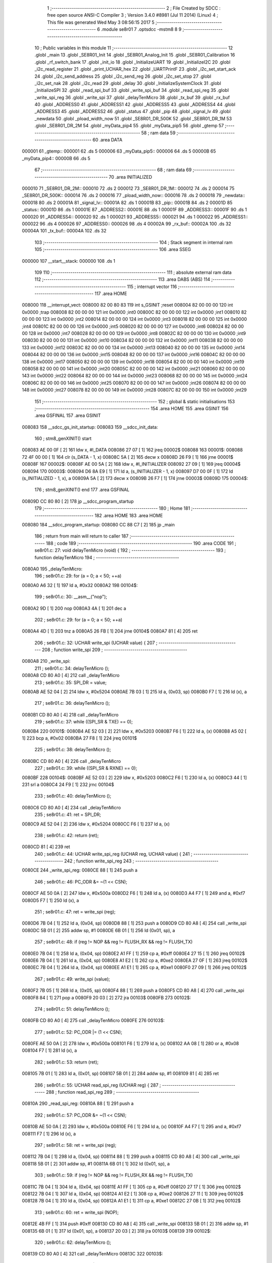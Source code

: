                                       1 ;--------------------------------------------------------
                                      2 ; File Created by SDCC : free open source ANSI-C Compiler
                                      3 ; Version 3.4.0 #8981 (Jul 11 2014) (Linux)
                                      4 ; This file was generated Wed May  3 08:56:15 2017
                                      5 ;--------------------------------------------------------
                                      6 	.module se8r01
                                      7 	.optsdcc -mstm8
                                      8 	
                                      9 ;--------------------------------------------------------
                                     10 ; Public variables in this module
                                     11 ;--------------------------------------------------------
                                     12 	.globl _main
                                     13 	.globl _SE8R01_Init
                                     14 	.globl _SE8R01_Analog_Init
                                     15 	.globl _SE8R01_Calibration
                                     16 	.globl _rf_switch_bank
                                     17 	.globl _init_io
                                     18 	.globl _InitializeUART
                                     19 	.globl _InitializeI2C
                                     20 	.globl _i2c_read_register
                                     21 	.globl _print_UCHAR_hex
                                     22 	.globl _UARTPrintF
                                     23 	.globl _i2c_set_start_ack
                                     24 	.globl _i2c_send_address
                                     25 	.globl _i2c_send_reg
                                     26 	.globl _i2c_set_stop
                                     27 	.globl _i2c_set_nak
                                     28 	.globl _i2c_read
                                     29 	.globl _delay
                                     30 	.globl _InitializeSystemClock
                                     31 	.globl _InitializeSPI
                                     32 	.globl _read_spi_buf
                                     33 	.globl _write_spi_buf
                                     34 	.globl _read_spi_reg
                                     35 	.globl _write_spi_reg
                                     36 	.globl _write_spi
                                     37 	.globl _delayTenMicro
                                     38 	.globl _tx_buf
                                     39 	.globl _rx_buf
                                     40 	.globl _ADDRESS0
                                     41 	.globl _ADDRESS1
                                     42 	.globl _ADDRESS5
                                     43 	.globl _ADDRESS4
                                     44 	.globl _ADDRESS3
                                     45 	.globl _ADDRESS2
                                     46 	.globl _status
                                     47 	.globl _pip
                                     48 	.globl _signal_lv
                                     49 	.globl _newdata
                                     50 	.globl _pload_width_now
                                     51 	.globl _SE8R01_DR_500K
                                     52 	.globl _SE8R01_DR_1M
                                     53 	.globl _SE8R01_DR_2M
                                     54 	.globl _myData_pip4
                                     55 	.globl _myData_pip5
                                     56 	.globl _gtemp
                                     57 ;--------------------------------------------------------
                                     58 ; ram data
                                     59 ;--------------------------------------------------------
                                     60 	.area DATA
      000001                         61 _gtemp::
      000001                         62 	.ds 5
      000006                         63 _myData_pip5::
      000006                         64 	.ds 5
      00000B                         65 _myData_pip4::
      00000B                         66 	.ds 5
                                     67 ;--------------------------------------------------------
                                     68 ; ram data
                                     69 ;--------------------------------------------------------
                                     70 	.area INITIALIZED
      000010                         71 _SE8R01_DR_2M::
      000010                         72 	.ds 2
      000012                         73 _SE8R01_DR_1M::
      000012                         74 	.ds 2
      000014                         75 _SE8R01_DR_500K::
      000014                         76 	.ds 2
      000016                         77 _pload_width_now::
      000016                         78 	.ds 2
      000018                         79 _newdata::
      000018                         80 	.ds 2
      00001A                         81 _signal_lv::
      00001A                         82 	.ds 1
      00001B                         83 _pip::
      00001B                         84 	.ds 2
      00001D                         85 _status::
      00001D                         86 	.ds 1
      00001E                         87 _ADDRESS2::
      00001E                         88 	.ds 1
      00001F                         89 _ADDRESS3::
      00001F                         90 	.ds 1
      000020                         91 _ADDRESS4::
      000020                         92 	.ds 1
      000021                         93 _ADDRESS5::
      000021                         94 	.ds 1
      000022                         95 _ADDRESS1::
      000022                         96 	.ds 4
      000026                         97 _ADDRESS0::
      000026                         98 	.ds 4
      00002A                         99 _rx_buf::
      00002A                        100 	.ds 32
      00004A                        101 _tx_buf::
      00004A                        102 	.ds 32
                                    103 ;--------------------------------------------------------
                                    104 ; Stack segment in internal ram 
                                    105 ;--------------------------------------------------------
                                    106 	.area	SSEG
      000000                        107 __start__stack:
      000000                        108 	.ds	1
                                    109 
                                    110 ;--------------------------------------------------------
                                    111 ; absolute external ram data
                                    112 ;--------------------------------------------------------
                                    113 	.area DABS (ABS)
                                    114 ;--------------------------------------------------------
                                    115 ; interrupt vector 
                                    116 ;--------------------------------------------------------
                                    117 	.area HOME
      008000                        118 __interrupt_vect:
      008000 82 00 80 83            119 	int s_GSINIT ;reset
      008004 82 00 00 00            120 	int 0x0000 ;trap
      008008 82 00 00 00            121 	int 0x0000 ;int0
      00800C 82 00 00 00            122 	int 0x0000 ;int1
      008010 82 00 00 00            123 	int 0x0000 ;int2
      008014 82 00 00 00            124 	int 0x0000 ;int3
      008018 82 00 00 00            125 	int 0x0000 ;int4
      00801C 82 00 00 00            126 	int 0x0000 ;int5
      008020 82 00 00 00            127 	int 0x0000 ;int6
      008024 82 00 00 00            128 	int 0x0000 ;int7
      008028 82 00 00 00            129 	int 0x0000 ;int8
      00802C 82 00 00 00            130 	int 0x0000 ;int9
      008030 82 00 00 00            131 	int 0x0000 ;int10
      008034 82 00 00 00            132 	int 0x0000 ;int11
      008038 82 00 00 00            133 	int 0x0000 ;int12
      00803C 82 00 00 00            134 	int 0x0000 ;int13
      008040 82 00 00 00            135 	int 0x0000 ;int14
      008044 82 00 00 00            136 	int 0x0000 ;int15
      008048 82 00 00 00            137 	int 0x0000 ;int16
      00804C 82 00 00 00            138 	int 0x0000 ;int17
      008050 82 00 00 00            139 	int 0x0000 ;int18
      008054 82 00 00 00            140 	int 0x0000 ;int19
      008058 82 00 00 00            141 	int 0x0000 ;int20
      00805C 82 00 00 00            142 	int 0x0000 ;int21
      008060 82 00 00 00            143 	int 0x0000 ;int22
      008064 82 00 00 00            144 	int 0x0000 ;int23
      008068 82 00 00 00            145 	int 0x0000 ;int24
      00806C 82 00 00 00            146 	int 0x0000 ;int25
      008070 82 00 00 00            147 	int 0x0000 ;int26
      008074 82 00 00 00            148 	int 0x0000 ;int27
      008078 82 00 00 00            149 	int 0x0000 ;int28
      00807C 82 00 00 00            150 	int 0x0000 ;int29
                                    151 ;--------------------------------------------------------
                                    152 ; global & static initialisations
                                    153 ;--------------------------------------------------------
                                    154 	.area HOME
                                    155 	.area GSINIT
                                    156 	.area GSFINAL
                                    157 	.area GSINIT
      008083                        158 __sdcc_gs_init_startup:
      008083                        159 __sdcc_init_data:
                                    160 ; stm8_genXINIT() start
      008083 AE 00 0F         [ 2]  161 	ldw x, #l_DATA
      008086 27 07            [ 1]  162 	jreq	00002$
      008088                        163 00001$:
      008088 72 4F 00 00      [ 1]  164 	clr (s_DATA - 1, x)
      00808C 5A               [ 2]  165 	decw x
      00808D 26 F9            [ 1]  166 	jrne	00001$
      00808F                        167 00002$:
      00808F AE 00 5A         [ 2]  168 	ldw	x, #l_INITIALIZER
      008092 27 09            [ 1]  169 	jreq	00004$
      008094                        170 00003$:
      008094 D6 8A E9         [ 1]  171 	ld	a, (s_INITIALIZER - 1, x)
      008097 D7 00 0F         [ 1]  172 	ld	(s_INITIALIZED - 1, x), a
      00809A 5A               [ 2]  173 	decw	x
      00809B 26 F7            [ 1]  174 	jrne	00003$
      00809D                        175 00004$:
                                    176 ; stm8_genXINIT() end
                                    177 	.area GSFINAL
      00809D CC 80 80         [ 2]  178 	jp	__sdcc_program_startup
                                    179 ;--------------------------------------------------------
                                    180 ; Home
                                    181 ;--------------------------------------------------------
                                    182 	.area HOME
                                    183 	.area HOME
      008080                        184 __sdcc_program_startup:
      008080 CC 88 C7         [ 2]  185 	jp	_main
                                    186 ;	return from main will return to caller
                                    187 ;--------------------------------------------------------
                                    188 ; code
                                    189 ;--------------------------------------------------------
                                    190 	.area CODE
                                    191 ;	se8r01.c: 27: void delayTenMicro (void) {
                                    192 ;	-----------------------------------------
                                    193 ;	 function delayTenMicro
                                    194 ;	-----------------------------------------
      0080A0                        195 _delayTenMicro:
                                    196 ;	se8r01.c: 29: for (a = 0; a < 50; ++a)
      0080A0 A6 32            [ 1]  197 	ld	a, #0x32
      0080A2                        198 00104$:
                                    199 ;	se8r01.c: 30: __asm__("nop");
      0080A2 9D               [ 1]  200 	nop
      0080A3 4A               [ 1]  201 	dec	a
                                    202 ;	se8r01.c: 29: for (a = 0; a < 50; ++a)
      0080A4 4D               [ 1]  203 	tnz	a
      0080A5 26 FB            [ 1]  204 	jrne	00104$
      0080A7 81               [ 4]  205 	ret
                                    206 ;	se8r01.c: 32: UCHAR write_spi (UCHAR value) {
                                    207 ;	-----------------------------------------
                                    208 ;	 function write_spi
                                    209 ;	-----------------------------------------
      0080A8                        210 _write_spi:
                                    211 ;	se8r01.c: 34: delayTenMicro ();
      0080A8 CD 80 A0         [ 4]  212 	call	_delayTenMicro
                                    213 ;	se8r01.c: 35: SPI_DR = value;
      0080AB AE 52 04         [ 2]  214 	ldw	x, #0x5204
      0080AE 7B 03            [ 1]  215 	ld	a, (0x03, sp)
      0080B0 F7               [ 1]  216 	ld	(x), a
                                    217 ;	se8r01.c: 36: delayTenMicro ();
      0080B1 CD 80 A0         [ 4]  218 	call	_delayTenMicro
                                    219 ;	se8r01.c: 37: while ((SPI_SR & TXE) == 0);
      0080B4                        220 00101$:
      0080B4 AE 52 03         [ 2]  221 	ldw	x, #0x5203
      0080B7 F6               [ 1]  222 	ld	a, (x)
      0080B8 A5 02            [ 1]  223 	bcp	a, #0x02
      0080BA 27 F8            [ 1]  224 	jreq	00101$
                                    225 ;	se8r01.c: 38: delayTenMicro ();
      0080BC CD 80 A0         [ 4]  226 	call	_delayTenMicro
                                    227 ;	se8r01.c: 39: while ((SPI_SR & RXNE) == 0);
      0080BF                        228 00104$:
      0080BF AE 52 03         [ 2]  229 	ldw	x, #0x5203
      0080C2 F6               [ 1]  230 	ld	a, (x)
      0080C3 44               [ 1]  231 	srl	a
      0080C4 24 F9            [ 1]  232 	jrnc	00104$
                                    233 ;	se8r01.c: 40: delayTenMicro ();
      0080C6 CD 80 A0         [ 4]  234 	call	_delayTenMicro
                                    235 ;	se8r01.c: 41: ret = SPI_DR;
      0080C9 AE 52 04         [ 2]  236 	ldw	x, #0x5204
      0080CC F6               [ 1]  237 	ld	a, (x)
                                    238 ;	se8r01.c: 42: return (ret);
      0080CD 81               [ 4]  239 	ret
                                    240 ;	se8r01.c: 44: UCHAR write_spi_reg (UCHAR reg, UCHAR value) {
                                    241 ;	-----------------------------------------
                                    242 ;	 function write_spi_reg
                                    243 ;	-----------------------------------------
      0080CE                        244 _write_spi_reg:
      0080CE 88               [ 1]  245 	push	a
                                    246 ;	se8r01.c: 46: PC_ODR &= ~(1 << CSN);
      0080CF AE 50 0A         [ 2]  247 	ldw	x, #0x500a
      0080D2 F6               [ 1]  248 	ld	a, (x)
      0080D3 A4 F7            [ 1]  249 	and	a, #0xf7
      0080D5 F7               [ 1]  250 	ld	(x), a
                                    251 ;	se8r01.c: 47: ret = write_spi (reg);
      0080D6 7B 04            [ 1]  252 	ld	a, (0x04, sp)
      0080D8 88               [ 1]  253 	push	a
      0080D9 CD 80 A8         [ 4]  254 	call	_write_spi
      0080DC 5B 01            [ 2]  255 	addw	sp, #1
      0080DE 6B 01            [ 1]  256 	ld	(0x01, sp), a
                                    257 ;	se8r01.c: 48: if (reg != NOP && reg != FLUSH_RX && reg != FLUSH_TX)
      0080E0 7B 04            [ 1]  258 	ld	a, (0x04, sp)
      0080E2 A1 FF            [ 1]  259 	cp	a, #0xff
      0080E4 27 15            [ 1]  260 	jreq	00102$
      0080E6 7B 04            [ 1]  261 	ld	a, (0x04, sp)
      0080E8 A1 E2            [ 1]  262 	cp	a, #0xe2
      0080EA 27 0F            [ 1]  263 	jreq	00102$
      0080EC 7B 04            [ 1]  264 	ld	a, (0x04, sp)
      0080EE A1 E1            [ 1]  265 	cp	a, #0xe1
      0080F0 27 09            [ 1]  266 	jreq	00102$
                                    267 ;	se8r01.c: 49: write_spi (value);
      0080F2 7B 05            [ 1]  268 	ld	a, (0x05, sp)
      0080F4 88               [ 1]  269 	push	a
      0080F5 CD 80 A8         [ 4]  270 	call	_write_spi
      0080F8 84               [ 1]  271 	pop	a
      0080F9 20 03            [ 2]  272 	jra	00103$
      0080FB                        273 00102$:
                                    274 ;	se8r01.c: 51: delayTenMicro ();
      0080FB CD 80 A0         [ 4]  275 	call	_delayTenMicro
      0080FE                        276 00103$:
                                    277 ;	se8r01.c: 52: PC_ODR |= (1 << CSN);
      0080FE AE 50 0A         [ 2]  278 	ldw	x, #0x500a
      008101 F6               [ 1]  279 	ld	a, (x)
      008102 AA 08            [ 1]  280 	or	a, #0x08
      008104 F7               [ 1]  281 	ld	(x), a
                                    282 ;	se8r01.c: 53: return (ret);
      008105 7B 01            [ 1]  283 	ld	a, (0x01, sp)
      008107 5B 01            [ 2]  284 	addw	sp, #1
      008109 81               [ 4]  285 	ret
                                    286 ;	se8r01.c: 55: UCHAR read_spi_reg (UCHAR reg) {
                                    287 ;	-----------------------------------------
                                    288 ;	 function read_spi_reg
                                    289 ;	-----------------------------------------
      00810A                        290 _read_spi_reg:
      00810A 88               [ 1]  291 	push	a
                                    292 ;	se8r01.c: 57: PC_ODR &= ~(1 << CSN);
      00810B AE 50 0A         [ 2]  293 	ldw	x, #0x500a
      00810E F6               [ 1]  294 	ld	a, (x)
      00810F A4 F7            [ 1]  295 	and	a, #0xf7
      008111 F7               [ 1]  296 	ld	(x), a
                                    297 ;	se8r01.c: 58: ret = write_spi (reg);
      008112 7B 04            [ 1]  298 	ld	a, (0x04, sp)
      008114 88               [ 1]  299 	push	a
      008115 CD 80 A8         [ 4]  300 	call	_write_spi
      008118 5B 01            [ 2]  301 	addw	sp, #1
      00811A 6B 01            [ 1]  302 	ld	(0x01, sp), a
                                    303 ;	se8r01.c: 59: if (reg != NOP && reg != FLUSH_RX && reg != FLUSH_TX)
      00811C 7B 04            [ 1]  304 	ld	a, (0x04, sp)
      00811E A1 FF            [ 1]  305 	cp	a, #0xff
      008120 27 17            [ 1]  306 	jreq	00102$
      008122 7B 04            [ 1]  307 	ld	a, (0x04, sp)
      008124 A1 E2            [ 1]  308 	cp	a, #0xe2
      008126 27 11            [ 1]  309 	jreq	00102$
      008128 7B 04            [ 1]  310 	ld	a, (0x04, sp)
      00812A A1 E1            [ 1]  311 	cp	a, #0xe1
      00812C 27 0B            [ 1]  312 	jreq	00102$
                                    313 ;	se8r01.c: 60: ret = write_spi (NOP);
      00812E 4B FF            [ 1]  314 	push	#0xff
      008130 CD 80 A8         [ 4]  315 	call	_write_spi
      008133 5B 01            [ 2]  316 	addw	sp, #1
      008135 6B 01            [ 1]  317 	ld	(0x01, sp), a
      008137 20 03            [ 2]  318 	jra	00103$
      008139                        319 00102$:
                                    320 ;	se8r01.c: 62: delayTenMicro ();
      008139 CD 80 A0         [ 4]  321 	call	_delayTenMicro
      00813C                        322 00103$:
                                    323 ;	se8r01.c: 63: PC_ODR |= (1 << CSN);
      00813C AE 50 0A         [ 2]  324 	ldw	x, #0x500a
      00813F F6               [ 1]  325 	ld	a, (x)
      008140 AA 08            [ 1]  326 	or	a, #0x08
      008142 F7               [ 1]  327 	ld	(x), a
                                    328 ;	se8r01.c: 64: return (ret);
      008143 7B 01            [ 1]  329 	ld	a, (0x01, sp)
      008145 5B 01            [ 2]  330 	addw	sp, #1
      008147 81               [ 4]  331 	ret
                                    332 ;	se8r01.c: 66: UCHAR write_spi_buf (UCHAR reg, UCHAR *array, UCHAR len) {
                                    333 ;	-----------------------------------------
                                    334 ;	 function write_spi_buf
                                    335 ;	-----------------------------------------
      008148                        336 _write_spi_buf:
      008148 52 02            [ 2]  337 	sub	sp, #2
                                    338 ;	se8r01.c: 68: PC_ODR &= ~(1 << CSN);
      00814A AE 50 0A         [ 2]  339 	ldw	x, #0x500a
      00814D F6               [ 1]  340 	ld	a, (x)
      00814E A4 F7            [ 1]  341 	and	a, #0xf7
      008150 F7               [ 1]  342 	ld	(x), a
                                    343 ;	se8r01.c: 69: ret = write_spi (reg);
      008151 7B 05            [ 1]  344 	ld	a, (0x05, sp)
      008153 88               [ 1]  345 	push	a
      008154 CD 80 A8         [ 4]  346 	call	_write_spi
      008157 5B 01            [ 2]  347 	addw	sp, #1
      008159 6B 02            [ 1]  348 	ld	(0x02, sp), a
                                    349 ;	se8r01.c: 70: for (n = 0; n < len; ++n)
      00815B 0F 01            [ 1]  350 	clr	(0x01, sp)
      00815D                        351 00103$:
      00815D 7B 01            [ 1]  352 	ld	a, (0x01, sp)
      00815F 11 08            [ 1]  353 	cp	a, (0x08, sp)
      008161 24 11            [ 1]  354 	jrnc	00101$
                                    355 ;	se8r01.c: 71: write_spi (array[n]);
      008163 5F               [ 1]  356 	clrw	x
      008164 7B 01            [ 1]  357 	ld	a, (0x01, sp)
      008166 97               [ 1]  358 	ld	xl, a
      008167 72 FB 06         [ 2]  359 	addw	x, (0x06, sp)
      00816A F6               [ 1]  360 	ld	a, (x)
      00816B 88               [ 1]  361 	push	a
      00816C CD 80 A8         [ 4]  362 	call	_write_spi
      00816F 84               [ 1]  363 	pop	a
                                    364 ;	se8r01.c: 70: for (n = 0; n < len; ++n)
      008170 0C 01            [ 1]  365 	inc	(0x01, sp)
      008172 20 E9            [ 2]  366 	jra	00103$
      008174                        367 00101$:
                                    368 ;	se8r01.c: 72: PC_ODR |= (1 << CSN);
      008174 AE 50 0A         [ 2]  369 	ldw	x, #0x500a
      008177 F6               [ 1]  370 	ld	a, (x)
      008178 AA 08            [ 1]  371 	or	a, #0x08
      00817A F7               [ 1]  372 	ld	(x), a
                                    373 ;	se8r01.c: 73: return (ret);
      00817B 7B 02            [ 1]  374 	ld	a, (0x02, sp)
      00817D 5B 02            [ 2]  375 	addw	sp, #2
      00817F 81               [ 4]  376 	ret
                                    377 ;	se8r01.c: 75: UCHAR read_spi_buf (UCHAR reg, UCHAR *array, UCHAR len) {
                                    378 ;	-----------------------------------------
                                    379 ;	 function read_spi_buf
                                    380 ;	-----------------------------------------
      008180                        381 _read_spi_buf:
      008180 52 02            [ 2]  382 	sub	sp, #2
                                    383 ;	se8r01.c: 77: PC_ODR &= ~(1 << CSN);
      008182 AE 50 0A         [ 2]  384 	ldw	x, #0x500a
      008185 F6               [ 1]  385 	ld	a, (x)
      008186 A4 F7            [ 1]  386 	and	a, #0xf7
      008188 F7               [ 1]  387 	ld	(x), a
                                    388 ;	se8r01.c: 78: ret = write_spi (reg);
      008189 7B 05            [ 1]  389 	ld	a, (0x05, sp)
      00818B 88               [ 1]  390 	push	a
      00818C CD 80 A8         [ 4]  391 	call	_write_spi
      00818F 5B 01            [ 2]  392 	addw	sp, #1
      008191 6B 01            [ 1]  393 	ld	(0x01, sp), a
                                    394 ;	se8r01.c: 79: for (n = 0; n < len; ++n)
      008193 0F 02            [ 1]  395 	clr	(0x02, sp)
      008195                        396 00103$:
      008195 7B 02            [ 1]  397 	ld	a, (0x02, sp)
      008197 11 08            [ 1]  398 	cp	a, (0x08, sp)
      008199 24 15            [ 1]  399 	jrnc	00101$
                                    400 ;	se8r01.c: 80: array[n] = write_spi (NOP);
      00819B 5F               [ 1]  401 	clrw	x
      00819C 7B 02            [ 1]  402 	ld	a, (0x02, sp)
      00819E 97               [ 1]  403 	ld	xl, a
      00819F 72 FB 06         [ 2]  404 	addw	x, (0x06, sp)
      0081A2 89               [ 2]  405 	pushw	x
      0081A3 4B FF            [ 1]  406 	push	#0xff
      0081A5 CD 80 A8         [ 4]  407 	call	_write_spi
      0081A8 5B 01            [ 2]  408 	addw	sp, #1
      0081AA 85               [ 2]  409 	popw	x
      0081AB F7               [ 1]  410 	ld	(x), a
                                    411 ;	se8r01.c: 79: for (n = 0; n < len; ++n)
      0081AC 0C 02            [ 1]  412 	inc	(0x02, sp)
      0081AE 20 E5            [ 2]  413 	jra	00103$
      0081B0                        414 00101$:
                                    415 ;	se8r01.c: 81: PC_ODR |= (1 << CSN);
      0081B0 AE 50 0A         [ 2]  416 	ldw	x, #0x500a
      0081B3 F6               [ 1]  417 	ld	a, (x)
      0081B4 AA 08            [ 1]  418 	or	a, #0x08
      0081B6 F7               [ 1]  419 	ld	(x), a
                                    420 ;	se8r01.c: 82: return (ret);
      0081B7 7B 01            [ 1]  421 	ld	a, (0x01, sp)
      0081B9 5B 02            [ 2]  422 	addw	sp, #2
      0081BB 81               [ 4]  423 	ret
                                    424 ;	se8r01.c: 84: void InitializeSPI () {
                                    425 ;	-----------------------------------------
                                    426 ;	 function InitializeSPI
                                    427 ;	-----------------------------------------
      0081BC                        428 _InitializeSPI:
                                    429 ;	se8r01.c: 85: SPI_CR1 = MSBFIRST | SPI_ENABLE | BR_DIV256 | MASTER | CPOL0 | CPHA0;
      0081BC AE 52 00         [ 2]  430 	ldw	x, #0x5200
      0081BF A6 7C            [ 1]  431 	ld	a, #0x7c
      0081C1 F7               [ 1]  432 	ld	(x), a
                                    433 ;	se8r01.c: 86: SPI_CR2 = BDM_2LINE | CRCEN_OFF | CRCNEXT_TXBUF | FULL_DUPLEX | SSM_DISABLE;
      0081C2 AE 52 01         [ 2]  434 	ldw	x, #0x5201
      0081C5 7F               [ 1]  435 	clr	(x)
                                    436 ;	se8r01.c: 87: SPI_ICR = TXIE_MASKED | RXIE_MASKED | ERRIE_MASKED | WKIE_MASKED;
      0081C6 AE 52 02         [ 2]  437 	ldw	x, #0x5202
      0081C9 7F               [ 1]  438 	clr	(x)
                                    439 ;	se8r01.c: 88: PC_DDR = (1 << PC3) | (1 << PC4); // output mode
      0081CA AE 50 0C         [ 2]  440 	ldw	x, #0x500c
      0081CD A6 18            [ 1]  441 	ld	a, #0x18
      0081CF F7               [ 1]  442 	ld	(x), a
                                    443 ;	se8r01.c: 89: PC_CR1 = (1 << PC3) | (1 << PC4); // push-pull
      0081D0 AE 50 0D         [ 2]  444 	ldw	x, #0x500d
      0081D3 A6 18            [ 1]  445 	ld	a, #0x18
      0081D5 F7               [ 1]  446 	ld	(x), a
                                    447 ;	se8r01.c: 90: PC_CR2 = (1 << PC3) | (1 << PC4); // up to 10MHz speed
      0081D6 AE 50 0E         [ 2]  448 	ldw	x, #0x500e
      0081D9 A6 18            [ 1]  449 	ld	a, #0x18
      0081DB F7               [ 1]  450 	ld	(x), a
                                    451 ;	se8r01.c: 92: PC_ODR &= ~(1 << CE);
      0081DC AE 50 0A         [ 2]  452 	ldw	x, #0x500a
      0081DF F6               [ 1]  453 	ld	a, (x)
      0081E0 A4 EF            [ 1]  454 	and	a, #0xef
      0081E2 F7               [ 1]  455 	ld	(x), a
      0081E3 81               [ 4]  456 	ret
                                    457 ;	se8r01.c: 94: void InitializeSystemClock() {
                                    458 ;	-----------------------------------------
                                    459 ;	 function InitializeSystemClock
                                    460 ;	-----------------------------------------
      0081E4                        461 _InitializeSystemClock:
                                    462 ;	se8r01.c: 95: CLK_ICKR = 0;                       //  Reset the Internal Clock Register.
      0081E4 AE 50 C0         [ 2]  463 	ldw	x, #0x50c0
      0081E7 7F               [ 1]  464 	clr	(x)
                                    465 ;	se8r01.c: 96: CLK_ICKR = CLK_HSIEN;               //  Enable the HSI.
      0081E8 AE 50 C0         [ 2]  466 	ldw	x, #0x50c0
      0081EB A6 01            [ 1]  467 	ld	a, #0x01
      0081ED F7               [ 1]  468 	ld	(x), a
                                    469 ;	se8r01.c: 97: CLK_ECKR = 0;                       //  Disable the external clock.
      0081EE AE 50 C1         [ 2]  470 	ldw	x, #0x50c1
      0081F1 7F               [ 1]  471 	clr	(x)
                                    472 ;	se8r01.c: 98: while ((CLK_ICKR & CLK_HSIRDY) == 0);       //  Wait for the HSI to be ready for use.
      0081F2                        473 00101$:
      0081F2 AE 50 C0         [ 2]  474 	ldw	x, #0x50c0
      0081F5 F6               [ 1]  475 	ld	a, (x)
      0081F6 A5 02            [ 1]  476 	bcp	a, #0x02
      0081F8 27 F8            [ 1]  477 	jreq	00101$
                                    478 ;	se8r01.c: 99: CLK_CKDIVR = 0;                     //  Ensure the clocks are running at full speed.
      0081FA AE 50 C6         [ 2]  479 	ldw	x, #0x50c6
      0081FD 7F               [ 1]  480 	clr	(x)
                                    481 ;	se8r01.c: 100: CLK_PCKENR1 = 0xff;                 //  Enable all peripheral clocks.
      0081FE AE 50 C7         [ 2]  482 	ldw	x, #0x50c7
      008201 A6 FF            [ 1]  483 	ld	a, #0xff
      008203 F7               [ 1]  484 	ld	(x), a
                                    485 ;	se8r01.c: 101: CLK_PCKENR2 = 0xff;                 //  Ditto.
      008204 AE 50 CA         [ 2]  486 	ldw	x, #0x50ca
      008207 A6 FF            [ 1]  487 	ld	a, #0xff
      008209 F7               [ 1]  488 	ld	(x), a
                                    489 ;	se8r01.c: 102: CLK_CCOR = 0;                       //  Turn off CCO.
      00820A AE 50 C9         [ 2]  490 	ldw	x, #0x50c9
      00820D 7F               [ 1]  491 	clr	(x)
                                    492 ;	se8r01.c: 103: CLK_HSITRIMR = 0;                   //  Turn off any HSIU trimming.
      00820E AE 50 CC         [ 2]  493 	ldw	x, #0x50cc
      008211 7F               [ 1]  494 	clr	(x)
                                    495 ;	se8r01.c: 104: CLK_SWIMCCR = 0;                    //  Set SWIM to run at clock / 2.
      008212 AE 50 CD         [ 2]  496 	ldw	x, #0x50cd
      008215 7F               [ 1]  497 	clr	(x)
                                    498 ;	se8r01.c: 105: CLK_SWR = 0xe1;                     //  Use HSI as the clock source.
      008216 AE 50 C4         [ 2]  499 	ldw	x, #0x50c4
      008219 A6 E1            [ 1]  500 	ld	a, #0xe1
      00821B F7               [ 1]  501 	ld	(x), a
                                    502 ;	se8r01.c: 106: CLK_SWCR = 0;                       //  Reset the clock switch control register.
      00821C AE 50 C5         [ 2]  503 	ldw	x, #0x50c5
      00821F 7F               [ 1]  504 	clr	(x)
                                    505 ;	se8r01.c: 107: CLK_SWCR = CLK_SWEN;                //  Enable switching.
      008220 AE 50 C5         [ 2]  506 	ldw	x, #0x50c5
      008223 A6 02            [ 1]  507 	ld	a, #0x02
      008225 F7               [ 1]  508 	ld	(x), a
                                    509 ;	se8r01.c: 108: while ((CLK_SWCR & CLK_SWBSY) != 0);        //  Pause while the clock switch is busy.
      008226                        510 00104$:
      008226 AE 50 C5         [ 2]  511 	ldw	x, #0x50c5
      008229 F6               [ 1]  512 	ld	a, (x)
      00822A 44               [ 1]  513 	srl	a
      00822B 25 F9            [ 1]  514 	jrc	00104$
      00822D 81               [ 4]  515 	ret
                                    516 ;	se8r01.c: 110: void delay (int time_ms) {
                                    517 ;	-----------------------------------------
                                    518 ;	 function delay
                                    519 ;	-----------------------------------------
      00822E                        520 _delay:
      00822E 52 0A            [ 2]  521 	sub	sp, #10
                                    522 ;	se8r01.c: 112: for (x = 0; x < 1036*time_ms; ++x)
      008230 5F               [ 1]  523 	clrw	x
      008231 1F 03            [ 2]  524 	ldw	(0x03, sp), x
      008233 1F 01            [ 2]  525 	ldw	(0x01, sp), x
      008235 1E 0D            [ 2]  526 	ldw	x, (0x0d, sp)
      008237 89               [ 2]  527 	pushw	x
      008238 4B 0C            [ 1]  528 	push	#0x0c
      00823A 4B 04            [ 1]  529 	push	#0x04
      00823C CD 8A 94         [ 4]  530 	call	__mulint
      00823F 5B 04            [ 2]  531 	addw	sp, #4
      008241 1F 09            [ 2]  532 	ldw	(0x09, sp), x
      008243                        533 00103$:
      008243 16 09            [ 2]  534 	ldw	y, (0x09, sp)
      008245 17 07            [ 2]  535 	ldw	(0x07, sp), y
      008247 7B 07            [ 1]  536 	ld	a, (0x07, sp)
      008249 49               [ 1]  537 	rlc	a
      00824A 4F               [ 1]  538 	clr	a
      00824B A2 00            [ 1]  539 	sbc	a, #0x00
      00824D 6B 06            [ 1]  540 	ld	(0x06, sp), a
      00824F 6B 05            [ 1]  541 	ld	(0x05, sp), a
      008251 1E 03            [ 2]  542 	ldw	x, (0x03, sp)
      008253 13 07            [ 2]  543 	cpw	x, (0x07, sp)
      008255 7B 02            [ 1]  544 	ld	a, (0x02, sp)
      008257 12 06            [ 1]  545 	sbc	a, (0x06, sp)
      008259 7B 01            [ 1]  546 	ld	a, (0x01, sp)
      00825B 12 05            [ 1]  547 	sbc	a, (0x05, sp)
      00825D 2E 17            [ 1]  548 	jrsge	00105$
                                    549 ;	se8r01.c: 113: __asm__("nop");
      00825F 9D               [ 1]  550 	nop
                                    551 ;	se8r01.c: 112: for (x = 0; x < 1036*time_ms; ++x)
      008260 16 03            [ 2]  552 	ldw	y, (0x03, sp)
      008262 72 A9 00 01      [ 2]  553 	addw	y, #0x0001
      008266 7B 02            [ 1]  554 	ld	a, (0x02, sp)
      008268 A9 00            [ 1]  555 	adc	a, #0x00
      00826A 97               [ 1]  556 	ld	xl, a
      00826B 7B 01            [ 1]  557 	ld	a, (0x01, sp)
      00826D A9 00            [ 1]  558 	adc	a, #0x00
      00826F 95               [ 1]  559 	ld	xh, a
      008270 17 03            [ 2]  560 	ldw	(0x03, sp), y
      008272 1F 01            [ 2]  561 	ldw	(0x01, sp), x
      008274 20 CD            [ 2]  562 	jra	00103$
      008276                        563 00105$:
      008276 5B 0A            [ 2]  564 	addw	sp, #10
      008278 81               [ 4]  565 	ret
                                    566 ;	se8r01.c: 115: void i2c_read (unsigned char *x) {
                                    567 ;	-----------------------------------------
                                    568 ;	 function i2c_read
                                    569 ;	-----------------------------------------
      008279                        570 _i2c_read:
                                    571 ;	se8r01.c: 116: while ((I2C_SR1 & I2C_RXNE) == 0);
      008279                        572 00101$:
      008279 AE 52 17         [ 2]  573 	ldw	x, #0x5217
      00827C F6               [ 1]  574 	ld	a, (x)
      00827D A5 40            [ 1]  575 	bcp	a, #0x40
      00827F 27 F8            [ 1]  576 	jreq	00101$
                                    577 ;	se8r01.c: 117: *x = I2C_DR;
      008281 16 03            [ 2]  578 	ldw	y, (0x03, sp)
      008283 AE 52 16         [ 2]  579 	ldw	x, #0x5216
      008286 F6               [ 1]  580 	ld	a, (x)
      008287 90 F7            [ 1]  581 	ld	(y), a
      008289 81               [ 4]  582 	ret
                                    583 ;	se8r01.c: 119: void i2c_set_nak (void) {
                                    584 ;	-----------------------------------------
                                    585 ;	 function i2c_set_nak
                                    586 ;	-----------------------------------------
      00828A                        587 _i2c_set_nak:
                                    588 ;	se8r01.c: 120: I2C_CR2 &= ~I2C_ACK;
      00828A AE 52 11         [ 2]  589 	ldw	x, #0x5211
      00828D F6               [ 1]  590 	ld	a, (x)
      00828E A4 FB            [ 1]  591 	and	a, #0xfb
      008290 F7               [ 1]  592 	ld	(x), a
      008291 81               [ 4]  593 	ret
                                    594 ;	se8r01.c: 122: void i2c_set_stop (void) {
                                    595 ;	-----------------------------------------
                                    596 ;	 function i2c_set_stop
                                    597 ;	-----------------------------------------
      008292                        598 _i2c_set_stop:
                                    599 ;	se8r01.c: 123: I2C_CR2 |= I2C_STOP;
      008292 AE 52 11         [ 2]  600 	ldw	x, #0x5211
      008295 F6               [ 1]  601 	ld	a, (x)
      008296 AA 02            [ 1]  602 	or	a, #0x02
      008298 F7               [ 1]  603 	ld	(x), a
      008299 81               [ 4]  604 	ret
                                    605 ;	se8r01.c: 125: void i2c_send_reg (UCHAR addr) {
                                    606 ;	-----------------------------------------
                                    607 ;	 function i2c_send_reg
                                    608 ;	-----------------------------------------
      00829A                        609 _i2c_send_reg:
      00829A 52 02            [ 2]  610 	sub	sp, #2
                                    611 ;	se8r01.c: 127: reg = I2C_SR1;
      00829C AE 52 17         [ 2]  612 	ldw	x, #0x5217
      00829F F6               [ 1]  613 	ld	a, (x)
      0082A0 5F               [ 1]  614 	clrw	x
      0082A1 97               [ 1]  615 	ld	xl, a
      0082A2 1F 01            [ 2]  616 	ldw	(0x01, sp), x
                                    617 ;	se8r01.c: 128: reg = I2C_SR3;
      0082A4 AE 52 19         [ 2]  618 	ldw	x, #0x5219
      0082A7 F6               [ 1]  619 	ld	a, (x)
      0082A8 5F               [ 1]  620 	clrw	x
      0082A9 97               [ 1]  621 	ld	xl, a
      0082AA 1F 01            [ 2]  622 	ldw	(0x01, sp), x
                                    623 ;	se8r01.c: 129: I2C_DR = addr;
      0082AC AE 52 16         [ 2]  624 	ldw	x, #0x5216
      0082AF 7B 05            [ 1]  625 	ld	a, (0x05, sp)
      0082B1 F7               [ 1]  626 	ld	(x), a
                                    627 ;	se8r01.c: 130: while ((I2C_SR1 & I2C_TXE) == 0);
      0082B2                        628 00101$:
      0082B2 AE 52 17         [ 2]  629 	ldw	x, #0x5217
      0082B5 F6               [ 1]  630 	ld	a, (x)
      0082B6 48               [ 1]  631 	sll	a
      0082B7 24 F9            [ 1]  632 	jrnc	00101$
      0082B9 5B 02            [ 2]  633 	addw	sp, #2
      0082BB 81               [ 4]  634 	ret
                                    635 ;	se8r01.c: 132: void i2c_send_address (UCHAR addr, UCHAR mode) {
                                    636 ;	-----------------------------------------
                                    637 ;	 function i2c_send_address
                                    638 ;	-----------------------------------------
      0082BC                        639 _i2c_send_address:
      0082BC 52 03            [ 2]  640 	sub	sp, #3
                                    641 ;	se8r01.c: 134: reg = I2C_SR1;
      0082BE AE 52 17         [ 2]  642 	ldw	x, #0x5217
      0082C1 F6               [ 1]  643 	ld	a, (x)
      0082C2 5F               [ 1]  644 	clrw	x
      0082C3 97               [ 1]  645 	ld	xl, a
      0082C4 1F 01            [ 2]  646 	ldw	(0x01, sp), x
                                    647 ;	se8r01.c: 135: I2C_DR = (addr << 1) | mode;
      0082C6 7B 06            [ 1]  648 	ld	a, (0x06, sp)
      0082C8 48               [ 1]  649 	sll	a
      0082C9 1A 07            [ 1]  650 	or	a, (0x07, sp)
      0082CB AE 52 16         [ 2]  651 	ldw	x, #0x5216
      0082CE F7               [ 1]  652 	ld	(x), a
                                    653 ;	se8r01.c: 136: if (mode == I2C_READ) {
      0082CF 7B 07            [ 1]  654 	ld	a, (0x07, sp)
      0082D1 A1 01            [ 1]  655 	cp	a, #0x01
      0082D3 26 06            [ 1]  656 	jrne	00127$
      0082D5 A6 01            [ 1]  657 	ld	a, #0x01
      0082D7 6B 03            [ 1]  658 	ld	(0x03, sp), a
      0082D9 20 02            [ 2]  659 	jra	00128$
      0082DB                        660 00127$:
      0082DB 0F 03            [ 1]  661 	clr	(0x03, sp)
      0082DD                        662 00128$:
      0082DD 0D 03            [ 1]  663 	tnz	(0x03, sp)
      0082DF 27 08            [ 1]  664 	jreq	00103$
                                    665 ;	se8r01.c: 137: I2C_OARL = 0;
      0082E1 AE 52 13         [ 2]  666 	ldw	x, #0x5213
      0082E4 7F               [ 1]  667 	clr	(x)
                                    668 ;	se8r01.c: 138: I2C_OARH = 0;
      0082E5 AE 52 14         [ 2]  669 	ldw	x, #0x5214
      0082E8 7F               [ 1]  670 	clr	(x)
                                    671 ;	se8r01.c: 140: while ((I2C_SR1 & I2C_ADDR) == 0);
      0082E9                        672 00103$:
                                    673 ;	se8r01.c: 134: reg = I2C_SR1;
      0082E9 AE 52 17         [ 2]  674 	ldw	x, #0x5217
      0082EC F6               [ 1]  675 	ld	a, (x)
                                    676 ;	se8r01.c: 140: while ((I2C_SR1 & I2C_ADDR) == 0);
      0082ED A5 02            [ 1]  677 	bcp	a, #0x02
      0082EF 27 F8            [ 1]  678 	jreq	00103$
                                    679 ;	se8r01.c: 141: if (mode == I2C_READ)
      0082F1 0D 03            [ 1]  680 	tnz	(0x03, sp)
      0082F3 27 06            [ 1]  681 	jreq	00108$
                                    682 ;	se8r01.c: 142: UNSET (I2C_SR1, I2C_ADDR);
      0082F5 A4 FD            [ 1]  683 	and	a, #0xfd
      0082F7 AE 52 17         [ 2]  684 	ldw	x, #0x5217
      0082FA F7               [ 1]  685 	ld	(x), a
      0082FB                        686 00108$:
      0082FB 5B 03            [ 2]  687 	addw	sp, #3
      0082FD 81               [ 4]  688 	ret
                                    689 ;	se8r01.c: 144: void i2c_set_start_ack (void) {
                                    690 ;	-----------------------------------------
                                    691 ;	 function i2c_set_start_ack
                                    692 ;	-----------------------------------------
      0082FE                        693 _i2c_set_start_ack:
                                    694 ;	se8r01.c: 145: I2C_CR2 = I2C_ACK | I2C_START;
      0082FE AE 52 11         [ 2]  695 	ldw	x, #0x5211
      008301 A6 05            [ 1]  696 	ld	a, #0x05
      008303 F7               [ 1]  697 	ld	(x), a
                                    698 ;	se8r01.c: 146: while ((I2C_SR1 & I2C_SB) == 0);
      008304                        699 00101$:
      008304 AE 52 17         [ 2]  700 	ldw	x, #0x5217
      008307 F6               [ 1]  701 	ld	a, (x)
      008308 44               [ 1]  702 	srl	a
      008309 24 F9            [ 1]  703 	jrnc	00101$
      00830B 81               [ 4]  704 	ret
                                    705 ;	se8r01.c: 151: void UARTPrintF (char *message) {
                                    706 ;	-----------------------------------------
                                    707 ;	 function UARTPrintF
                                    708 ;	-----------------------------------------
      00830C                        709 _UARTPrintF:
                                    710 ;	se8r01.c: 152: char *ch = message;
      00830C 16 03            [ 2]  711 	ldw	y, (0x03, sp)
                                    712 ;	se8r01.c: 153: while (*ch) {
      00830E                        713 00104$:
      00830E 90 F6            [ 1]  714 	ld	a, (y)
      008310 4D               [ 1]  715 	tnz	a
      008311 27 0F            [ 1]  716 	jreq	00107$
                                    717 ;	se8r01.c: 154: UART1_DR = (unsigned char) *ch;     //  Put the next character into the data transmission register.
      008313 AE 52 31         [ 2]  718 	ldw	x, #0x5231
      008316 F7               [ 1]  719 	ld	(x), a
                                    720 ;	se8r01.c: 155: while ((UART1_SR & SR_TXE) == 0);   //  Wait for transmission to complete.
      008317                        721 00101$:
      008317 AE 52 30         [ 2]  722 	ldw	x, #0x5230
      00831A F6               [ 1]  723 	ld	a, (x)
      00831B 48               [ 1]  724 	sll	a
      00831C 24 F9            [ 1]  725 	jrnc	00101$
                                    726 ;	se8r01.c: 156: ch++;                               //  Grab the next character.
      00831E 90 5C            [ 2]  727 	incw	y
      008320 20 EC            [ 2]  728 	jra	00104$
      008322                        729 00107$:
      008322 81               [ 4]  730 	ret
                                    731 ;	se8r01.c: 159: void print_UCHAR_hex (unsigned char buffer) {
                                    732 ;	-----------------------------------------
                                    733 ;	 function print_UCHAR_hex
                                    734 ;	-----------------------------------------
      008323                        735 _print_UCHAR_hex:
      008323 52 0C            [ 2]  736 	sub	sp, #12
                                    737 ;	se8r01.c: 162: a = (buffer >> 4);
      008325 7B 0F            [ 1]  738 	ld	a, (0x0f, sp)
      008327 4E               [ 1]  739 	swap	a
      008328 A4 0F            [ 1]  740 	and	a, #0x0f
      00832A 5F               [ 1]  741 	clrw	x
      00832B 97               [ 1]  742 	ld	xl, a
                                    743 ;	se8r01.c: 163: if (a > 9)
      00832C A3 00 09         [ 2]  744 	cpw	x, #0x0009
      00832F 2D 07            [ 1]  745 	jrsle	00102$
                                    746 ;	se8r01.c: 164: a = a + 'a' - 10;
      008331 1C 00 57         [ 2]  747 	addw	x, #0x0057
      008334 1F 0B            [ 2]  748 	ldw	(0x0b, sp), x
      008336 20 05            [ 2]  749 	jra	00103$
      008338                        750 00102$:
                                    751 ;	se8r01.c: 166: a += '0'; 
      008338 1C 00 30         [ 2]  752 	addw	x, #0x0030
      00833B 1F 0B            [ 2]  753 	ldw	(0x0b, sp), x
      00833D                        754 00103$:
                                    755 ;	se8r01.c: 167: b = buffer & 0x0f;
      00833D 7B 0F            [ 1]  756 	ld	a, (0x0f, sp)
      00833F A4 0F            [ 1]  757 	and	a, #0x0f
      008341 5F               [ 1]  758 	clrw	x
      008342 97               [ 1]  759 	ld	xl, a
                                    760 ;	se8r01.c: 168: if (b > 9)
      008343 A3 00 09         [ 2]  761 	cpw	x, #0x0009
      008346 2D 07            [ 1]  762 	jrsle	00105$
                                    763 ;	se8r01.c: 169: b = b + 'a' - 10;
      008348 1C 00 57         [ 2]  764 	addw	x, #0x0057
      00834B 1F 09            [ 2]  765 	ldw	(0x09, sp), x
      00834D 20 05            [ 2]  766 	jra	00106$
      00834F                        767 00105$:
                                    768 ;	se8r01.c: 171: b += '0'; 
      00834F 1C 00 30         [ 2]  769 	addw	x, #0x0030
      008352 1F 09            [ 2]  770 	ldw	(0x09, sp), x
      008354                        771 00106$:
                                    772 ;	se8r01.c: 172: message[0] = a;
      008354 90 96            [ 1]  773 	ldw	y, sp
      008356 90 5C            [ 2]  774 	incw	y
      008358 7B 0C            [ 1]  775 	ld	a, (0x0c, sp)
      00835A 90 F7            [ 1]  776 	ld	(y), a
                                    777 ;	se8r01.c: 173: message[1] = b;
      00835C 93               [ 1]  778 	ldw	x, y
      00835D 5C               [ 2]  779 	incw	x
      00835E 7B 0A            [ 1]  780 	ld	a, (0x0a, sp)
      008360 F7               [ 1]  781 	ld	(x), a
                                    782 ;	se8r01.c: 174: message[2] = 0;
      008361 93               [ 1]  783 	ldw	x, y
      008362 5C               [ 2]  784 	incw	x
      008363 5C               [ 2]  785 	incw	x
      008364 7F               [ 1]  786 	clr	(x)
                                    787 ;	se8r01.c: 175: UARTPrintF (message);
      008365 90 89            [ 2]  788 	pushw	y
      008367 CD 83 0C         [ 4]  789 	call	_UARTPrintF
      00836A 5B 02            [ 2]  790 	addw	sp, #2
      00836C 5B 0C            [ 2]  791 	addw	sp, #12
      00836E 81               [ 4]  792 	ret
                                    793 ;	se8r01.c: 177: unsigned char i2c_read_register (UCHAR addr, UCHAR rg) {
                                    794 ;	-----------------------------------------
                                    795 ;	 function i2c_read_register
                                    796 ;	-----------------------------------------
      00836F                        797 _i2c_read_register:
      00836F 52 02            [ 2]  798 	sub	sp, #2
                                    799 ;	se8r01.c: 180: i2c_set_start_ack ();
      008371 CD 82 FE         [ 4]  800 	call	_i2c_set_start_ack
                                    801 ;	se8r01.c: 181: i2c_send_address (addr, I2C_WRITE);
      008374 4B 00            [ 1]  802 	push	#0x00
      008376 7B 06            [ 1]  803 	ld	a, (0x06, sp)
      008378 88               [ 1]  804 	push	a
      008379 CD 82 BC         [ 4]  805 	call	_i2c_send_address
      00837C 5B 02            [ 2]  806 	addw	sp, #2
                                    807 ;	se8r01.c: 182: i2c_send_reg (rg);
      00837E 7B 06            [ 1]  808 	ld	a, (0x06, sp)
      008380 88               [ 1]  809 	push	a
      008381 CD 82 9A         [ 4]  810 	call	_i2c_send_reg
      008384 84               [ 1]  811 	pop	a
                                    812 ;	se8r01.c: 183: i2c_set_start_ack ();
      008385 CD 82 FE         [ 4]  813 	call	_i2c_set_start_ack
                                    814 ;	se8r01.c: 184: i2c_send_address (addr, I2C_READ);
      008388 4B 01            [ 1]  815 	push	#0x01
      00838A 7B 06            [ 1]  816 	ld	a, (0x06, sp)
      00838C 88               [ 1]  817 	push	a
      00838D CD 82 BC         [ 4]  818 	call	_i2c_send_address
      008390 5B 02            [ 2]  819 	addw	sp, #2
                                    820 ;	se8r01.c: 185: reg = I2C_SR1;
      008392 AE 52 17         [ 2]  821 	ldw	x, #0x5217
      008395 F6               [ 1]  822 	ld	a, (x)
      008396 6B 02            [ 1]  823 	ld	(0x02, sp), a
                                    824 ;	se8r01.c: 186: reg = I2C_SR3;
      008398 AE 52 19         [ 2]  825 	ldw	x, #0x5219
      00839B F6               [ 1]  826 	ld	a, (x)
      00839C 6B 02            [ 1]  827 	ld	(0x02, sp), a
                                    828 ;	se8r01.c: 187: i2c_set_nak ();
      00839E CD 82 8A         [ 4]  829 	call	_i2c_set_nak
                                    830 ;	se8r01.c: 188: i2c_set_stop ();
      0083A1 CD 82 92         [ 4]  831 	call	_i2c_set_stop
                                    832 ;	se8r01.c: 189: i2c_read (&x);
      0083A4 96               [ 1]  833 	ldw	x, sp
      0083A5 5C               [ 2]  834 	incw	x
      0083A6 89               [ 2]  835 	pushw	x
      0083A7 CD 82 79         [ 4]  836 	call	_i2c_read
      0083AA 5B 02            [ 2]  837 	addw	sp, #2
                                    838 ;	se8r01.c: 190: return (x);
      0083AC 7B 01            [ 1]  839 	ld	a, (0x01, sp)
      0083AE 5B 02            [ 2]  840 	addw	sp, #2
      0083B0 81               [ 4]  841 	ret
                                    842 ;	se8r01.c: 193: void InitializeI2C (void) {
                                    843 ;	-----------------------------------------
                                    844 ;	 function InitializeI2C
                                    845 ;	-----------------------------------------
      0083B1                        846 _InitializeI2C:
                                    847 ;	se8r01.c: 194: I2C_CR1 = 0;   //  Disable I2C before configuration starts. PE bit is bit 0
      0083B1 AE 52 10         [ 2]  848 	ldw	x, #0x5210
      0083B4 7F               [ 1]  849 	clr	(x)
                                    850 ;	se8r01.c: 198: I2C_FREQR = 16;                     //  Set the internal clock frequency (MHz).
      0083B5 AE 52 12         [ 2]  851 	ldw	x, #0x5212
      0083B8 A6 10            [ 1]  852 	ld	a, #0x10
      0083BA F7               [ 1]  853 	ld	(x), a
                                    854 ;	se8r01.c: 199: UNSET (I2C_CCRH, I2C_FS);           //  I2C running is standard mode.
      0083BB 72 17 52 1C      [ 1]  855 	bres	0x521c, #7
                                    856 ;	se8r01.c: 200: I2C_CCRL = 0x10;                    //  SCL clock speed is 500 kHz.
      0083BF AE 52 1B         [ 2]  857 	ldw	x, #0x521b
      0083C2 A6 10            [ 1]  858 	ld	a, #0x10
      0083C4 F7               [ 1]  859 	ld	(x), a
                                    860 ;	se8r01.c: 201: I2C_CCRH &= 0xf0;	// Clears lower 4 bits "CCR"
      0083C5 AE 52 1C         [ 2]  861 	ldw	x, #0x521c
      0083C8 F6               [ 1]  862 	ld	a, (x)
      0083C9 A4 F0            [ 1]  863 	and	a, #0xf0
      0083CB F7               [ 1]  864 	ld	(x), a
                                    865 ;	se8r01.c: 205: UNSET (I2C_OARH, I2C_ADDMODE);      //  7 bit address mode.
      0083CC 72 17 52 14      [ 1]  866 	bres	0x5214, #7
                                    867 ;	se8r01.c: 206: SET (I2C_OARH, I2C_ADDCONF);        //  Docs say this must always be 1.
      0083D0 AE 52 14         [ 2]  868 	ldw	x, #0x5214
      0083D3 F6               [ 1]  869 	ld	a, (x)
      0083D4 AA 40            [ 1]  870 	or	a, #0x40
      0083D6 F7               [ 1]  871 	ld	(x), a
                                    872 ;	se8r01.c: 210: I2C_TRISER = 17;
      0083D7 AE 52 1D         [ 2]  873 	ldw	x, #0x521d
      0083DA A6 11            [ 1]  874 	ld	a, #0x11
      0083DC F7               [ 1]  875 	ld	(x), a
                                    876 ;	se8r01.c: 218: I2C_CR1 = I2C_PE;	// Enables port
      0083DD AE 52 10         [ 2]  877 	ldw	x, #0x5210
      0083E0 A6 01            [ 1]  878 	ld	a, #0x01
      0083E2 F7               [ 1]  879 	ld	(x), a
      0083E3 81               [ 4]  880 	ret
                                    881 ;	se8r01.c: 224: void InitializeUART() {
                                    882 ;	-----------------------------------------
                                    883 ;	 function InitializeUART
                                    884 ;	-----------------------------------------
      0083E4                        885 _InitializeUART:
                                    886 ;	se8r01.c: 234: UART1_CR1 = 0;
      0083E4 AE 52 34         [ 2]  887 	ldw	x, #0x5234
      0083E7 7F               [ 1]  888 	clr	(x)
                                    889 ;	se8r01.c: 235: UART1_CR2 = 0;
      0083E8 AE 52 35         [ 2]  890 	ldw	x, #0x5235
      0083EB 7F               [ 1]  891 	clr	(x)
                                    892 ;	se8r01.c: 236: UART1_CR4 = 0;
      0083EC AE 52 37         [ 2]  893 	ldw	x, #0x5237
      0083EF 7F               [ 1]  894 	clr	(x)
                                    895 ;	se8r01.c: 237: UART1_CR3 = 0;
      0083F0 AE 52 36         [ 2]  896 	ldw	x, #0x5236
      0083F3 7F               [ 1]  897 	clr	(x)
                                    898 ;	se8r01.c: 238: UART1_CR5 = 0;
      0083F4 AE 52 38         [ 2]  899 	ldw	x, #0x5238
      0083F7 7F               [ 1]  900 	clr	(x)
                                    901 ;	se8r01.c: 239: UART1_GTR = 0;
      0083F8 AE 52 39         [ 2]  902 	ldw	x, #0x5239
      0083FB 7F               [ 1]  903 	clr	(x)
                                    904 ;	se8r01.c: 240: UART1_PSCR = 0;
      0083FC AE 52 3A         [ 2]  905 	ldw	x, #0x523a
      0083FF 7F               [ 1]  906 	clr	(x)
                                    907 ;	se8r01.c: 244: UNSET (UART1_CR1, CR1_M);        //  8 Data bits.
      008400 AE 52 34         [ 2]  908 	ldw	x, #0x5234
      008403 F6               [ 1]  909 	ld	a, (x)
      008404 A4 EF            [ 1]  910 	and	a, #0xef
      008406 F7               [ 1]  911 	ld	(x), a
                                    912 ;	se8r01.c: 245: UNSET (UART1_CR1, CR1_PCEN);     //  Disable parity.
      008407 AE 52 34         [ 2]  913 	ldw	x, #0x5234
      00840A F6               [ 1]  914 	ld	a, (x)
      00840B A4 FB            [ 1]  915 	and	a, #0xfb
      00840D F7               [ 1]  916 	ld	(x), a
                                    917 ;	se8r01.c: 246: UNSET (UART1_CR3, CR3_STOPH);    //  1 stop bit.
      00840E AE 52 36         [ 2]  918 	ldw	x, #0x5236
      008411 F6               [ 1]  919 	ld	a, (x)
      008412 A4 DF            [ 1]  920 	and	a, #0xdf
      008414 F7               [ 1]  921 	ld	(x), a
                                    922 ;	se8r01.c: 247: UNSET (UART1_CR3, CR3_STOPL);    //  1 stop bit.
      008415 AE 52 36         [ 2]  923 	ldw	x, #0x5236
      008418 F6               [ 1]  924 	ld	a, (x)
      008419 A4 EF            [ 1]  925 	and	a, #0xef
      00841B F7               [ 1]  926 	ld	(x), a
                                    927 ;	se8r01.c: 248: UART1_BRR2 = 0x0a;      //  Set the baud rate registers to 115200 baud
      00841C AE 52 33         [ 2]  928 	ldw	x, #0x5233
      00841F A6 0A            [ 1]  929 	ld	a, #0x0a
      008421 F7               [ 1]  930 	ld	(x), a
                                    931 ;	se8r01.c: 249: UART1_BRR1 = 0x08;      //  based upon a 16 MHz system clock.
      008422 AE 52 32         [ 2]  932 	ldw	x, #0x5232
      008425 A6 08            [ 1]  933 	ld	a, #0x08
      008427 F7               [ 1]  934 	ld	(x), a
                                    935 ;	se8r01.c: 253: UNSET (UART1_CR2, CR2_TEN);      //  Disable transmit.
      008428 AE 52 35         [ 2]  936 	ldw	x, #0x5235
      00842B F6               [ 1]  937 	ld	a, (x)
      00842C A4 F7            [ 1]  938 	and	a, #0xf7
      00842E F7               [ 1]  939 	ld	(x), a
                                    940 ;	se8r01.c: 254: UNSET (UART1_CR2, CR2_REN);      //  Disable receive.
      00842F AE 52 35         [ 2]  941 	ldw	x, #0x5235
      008432 F6               [ 1]  942 	ld	a, (x)
      008433 A4 FB            [ 1]  943 	and	a, #0xfb
      008435 F7               [ 1]  944 	ld	(x), a
                                    945 ;	se8r01.c: 258: SET (UART1_CR3, CR3_CPOL);
      008436 AE 52 36         [ 2]  946 	ldw	x, #0x5236
      008439 F6               [ 1]  947 	ld	a, (x)
      00843A AA 04            [ 1]  948 	or	a, #0x04
      00843C F7               [ 1]  949 	ld	(x), a
                                    950 ;	se8r01.c: 259: SET (UART1_CR3, CR3_CPHA);
      00843D AE 52 36         [ 2]  951 	ldw	x, #0x5236
      008440 F6               [ 1]  952 	ld	a, (x)
      008441 AA 02            [ 1]  953 	or	a, #0x02
      008443 F7               [ 1]  954 	ld	(x), a
                                    955 ;	se8r01.c: 260: SET (UART1_CR3, CR3_LBCL);
      008444 72 10 52 36      [ 1]  956 	bset	0x5236, #0
                                    957 ;	se8r01.c: 264: SET (UART1_CR2, CR2_TEN);
      008448 AE 52 35         [ 2]  958 	ldw	x, #0x5235
      00844B F6               [ 1]  959 	ld	a, (x)
      00844C AA 08            [ 1]  960 	or	a, #0x08
      00844E F7               [ 1]  961 	ld	(x), a
                                    962 ;	se8r01.c: 265: SET (UART1_CR2, CR2_REN);
      00844F AE 52 35         [ 2]  963 	ldw	x, #0x5235
      008452 F6               [ 1]  964 	ld	a, (x)
      008453 AA 04            [ 1]  965 	or	a, #0x04
      008455 F7               [ 1]  966 	ld	(x), a
                                    967 ;	se8r01.c: 266: UART1_CR3 = CR3_CLKEN;
      008456 AE 52 36         [ 2]  968 	ldw	x, #0x5236
      008459 A6 08            [ 1]  969 	ld	a, #0x08
      00845B F7               [ 1]  970 	ld	(x), a
      00845C 81               [ 4]  971 	ret
                                    972 ;	se8r01.c: 334: void init_io(void)
                                    973 ;	-----------------------------------------
                                    974 ;	 function init_io
                                    975 ;	-----------------------------------------
      00845D                        976 _init_io:
                                    977 ;	se8r01.c: 336: PD_DDR &= ~(1 << 3); // input mode
      00845D AE 50 11         [ 2]  978 	ldw	x, #0x5011
      008460 F6               [ 1]  979 	ld	a, (x)
      008461 A4 F7            [ 1]  980 	and	a, #0xf7
      008463 F7               [ 1]  981 	ld	(x), a
                                    982 ;	se8r01.c: 337: PD_CR1 |= (1 << 3); // input with pull up 
      008464 AE 50 12         [ 2]  983 	ldw	x, #0x5012
      008467 F6               [ 1]  984 	ld	a, (x)
      008468 AA 08            [ 1]  985 	or	a, #0x08
      00846A F7               [ 1]  986 	ld	(x), a
                                    987 ;	se8r01.c: 338: PD_CR2 |= (1 << 3); // interrupt enabled 
      00846B AE 50 13         [ 2]  988 	ldw	x, #0x5013
      00846E F6               [ 1]  989 	ld	a, (x)
      00846F AA 08            [ 1]  990 	or	a, #0x08
      008471 F7               [ 1]  991 	ld	(x), a
                                    992 ;	se8r01.c: 339: PD_ODR &= ~(1 << 3);
      008472 AE 50 0F         [ 2]  993 	ldw	x, #0x500f
      008475 F6               [ 1]  994 	ld	a, (x)
      008476 A4 F7            [ 1]  995 	and	a, #0xf7
      008478 F7               [ 1]  996 	ld	(x), a
                                    997 ;	se8r01.c: 342: PC_ODR &= ~(1 << CE);
      008479 AE 50 0A         [ 2]  998 	ldw	x, #0x500a
      00847C F6               [ 1]  999 	ld	a, (x)
      00847D A4 EF            [ 1] 1000 	and	a, #0xef
      00847F F7               [ 1] 1001 	ld	(x), a
                                   1002 ;	se8r01.c: 344: PC_ODR |= (1 << CSN);
      008480 AE 50 0A         [ 2] 1003 	ldw	x, #0x500a
      008483 F6               [ 1] 1004 	ld	a, (x)
      008484 AA 08            [ 1] 1005 	or	a, #0x08
      008486 F7               [ 1] 1006 	ld	(x), a
      008487 81               [ 4] 1007 	ret
                                   1008 ;	se8r01.c: 350: void rf_switch_bank(unsigned char bankindex)
                                   1009 ;	-----------------------------------------
                                   1010 ;	 function rf_switch_bank
                                   1011 ;	-----------------------------------------
      008488                       1012 _rf_switch_bank:
      008488 88               [ 1] 1013 	push	a
                                   1014 ;	se8r01.c: 353: temp1 = bankindex;
      008489 7B 04            [ 1] 1015 	ld	a, (0x04, sp)
      00848B 6B 01            [ 1] 1016 	ld	(0x01, sp), a
                                   1017 ;	se8r01.c: 355: temp0 = write_spi(iRF_BANK0_STATUS);
      00848D 4B 07            [ 1] 1018 	push	#0x07
      00848F CD 80 A8         [ 4] 1019 	call	_write_spi
      008492 5B 01            [ 2] 1020 	addw	sp, #1
                                   1021 ;	se8r01.c: 357: if((temp0&0x80)!=temp1)
      008494 A4 80            [ 1] 1022 	and	a, #0x80
      008496 11 01            [ 1] 1023 	cp	a, (0x01, sp)
      008498 27 09            [ 1] 1024 	jreq	00103$
                                   1025 ;	se8r01.c: 359: write_spi_reg(iRF_CMD_ACTIVATE,0x53);
      00849A 4B 53            [ 1] 1026 	push	#0x53
      00849C 4B 50            [ 1] 1027 	push	#0x50
      00849E CD 80 CE         [ 4] 1028 	call	_write_spi_reg
      0084A1 5B 02            [ 2] 1029 	addw	sp, #2
      0084A3                       1030 00103$:
      0084A3 84               [ 1] 1031 	pop	a
      0084A4 81               [ 4] 1032 	ret
                                   1033 ;	se8r01.c: 366: void SE8R01_Calibration()
                                   1034 ;	-----------------------------------------
                                   1035 ;	 function SE8R01_Calibration
                                   1036 ;	-----------------------------------------
      0084A5                       1037 _SE8R01_Calibration:
      0084A5 52 0D            [ 2] 1038 	sub	sp, #13
                                   1039 ;	se8r01.c: 369: rf_switch_bank(iBANK0);
      0084A7 4B 00            [ 1] 1040 	push	#0x00
      0084A9 CD 84 88         [ 4] 1041 	call	_rf_switch_bank
      0084AC 84               [ 1] 1042 	pop	a
                                   1043 ;	se8r01.c: 370: temp[0]=0x03;
      0084AD 96               [ 1] 1044 	ldw	x, sp
      0084AE 5C               [ 2] 1045 	incw	x
      0084AF 1F 0C            [ 2] 1046 	ldw	(0x0c, sp), x
      0084B1 1E 0C            [ 2] 1047 	ldw	x, (0x0c, sp)
      0084B3 A6 03            [ 1] 1048 	ld	a, #0x03
      0084B5 F7               [ 1] 1049 	ld	(x), a
                                   1050 ;	se8r01.c: 371: write_spi_buf(iRF_CMD_WRITE_REG|iRF_BANK0_CONFIG,temp, 1);
      0084B6 1E 0C            [ 2] 1051 	ldw	x, (0x0c, sp)
      0084B8 4B 01            [ 1] 1052 	push	#0x01
      0084BA 89               [ 2] 1053 	pushw	x
      0084BB 4B 20            [ 1] 1054 	push	#0x20
      0084BD CD 81 48         [ 4] 1055 	call	_write_spi_buf
      0084C0 5B 04            [ 2] 1056 	addw	sp, #4
                                   1057 ;	se8r01.c: 373: temp[0]=0x32;
      0084C2 1E 0C            [ 2] 1058 	ldw	x, (0x0c, sp)
      0084C4 A6 32            [ 1] 1059 	ld	a, #0x32
      0084C6 F7               [ 1] 1060 	ld	(x), a
                                   1061 ;	se8r01.c: 375: write_spi_buf(iRF_CMD_WRITE_REG|iRF_BANK0_RF_CH, temp,1);
      0084C7 1E 0C            [ 2] 1062 	ldw	x, (0x0c, sp)
      0084C9 4B 01            [ 1] 1063 	push	#0x01
      0084CB 89               [ 2] 1064 	pushw	x
      0084CC 4B 25            [ 1] 1065 	push	#0x25
      0084CE CD 81 48         [ 4] 1066 	call	_write_spi_buf
      0084D1 5B 04            [ 2] 1067 	addw	sp, #4
                                   1068 ;	se8r01.c: 379: if (SE8R01_DR_2M==1)
      0084D3 CE 00 10         [ 2] 1069 	ldw	x, _SE8R01_DR_2M+0
      0084D6 A3 00 01         [ 2] 1070 	cpw	x, #0x0001
      0084D9 26 07            [ 1] 1071 	jrne	00105$
                                   1072 ;	se8r01.c: 380: {temp[0]=0x48;}
      0084DB 1E 0C            [ 2] 1073 	ldw	x, (0x0c, sp)
      0084DD A6 48            [ 1] 1074 	ld	a, #0x48
      0084DF F7               [ 1] 1075 	ld	(x), a
      0084E0 20 14            [ 2] 1076 	jra	00106$
      0084E2                       1077 00105$:
                                   1078 ;	se8r01.c: 381: else if (SE8R01_DR_1M==1)
      0084E2 CE 00 12         [ 2] 1079 	ldw	x, _SE8R01_DR_1M+0
      0084E5 A3 00 01         [ 2] 1080 	cpw	x, #0x0001
      0084E8 26 07            [ 1] 1081 	jrne	00102$
                                   1082 ;	se8r01.c: 382: {temp[0]=0x40;}
      0084EA 1E 0C            [ 2] 1083 	ldw	x, (0x0c, sp)
      0084EC A6 40            [ 1] 1084 	ld	a, #0x40
      0084EE F7               [ 1] 1085 	ld	(x), a
      0084EF 20 05            [ 2] 1086 	jra	00106$
      0084F1                       1087 00102$:
                                   1088 ;	se8r01.c: 384: {temp[0]=0x68;}   
      0084F1 1E 0C            [ 2] 1089 	ldw	x, (0x0c, sp)
      0084F3 A6 68            [ 1] 1090 	ld	a, #0x68
      0084F5 F7               [ 1] 1091 	ld	(x), a
      0084F6                       1092 00106$:
                                   1093 ;	se8r01.c: 386: write_spi_buf(iRF_CMD_WRITE_REG|iRF_BANK0_RF_SETUP,temp,1);
      0084F6 1E 0C            [ 2] 1094 	ldw	x, (0x0c, sp)
      0084F8 4B 01            [ 1] 1095 	push	#0x01
      0084FA 89               [ 2] 1096 	pushw	x
      0084FB 4B 26            [ 1] 1097 	push	#0x26
      0084FD CD 81 48         [ 4] 1098 	call	_write_spi_buf
      008500 5B 04            [ 2] 1099 	addw	sp, #4
                                   1100 ;	se8r01.c: 387: temp[0]=0x77;
      008502 1E 0C            [ 2] 1101 	ldw	x, (0x0c, sp)
      008504 A6 77            [ 1] 1102 	ld	a, #0x77
      008506 F7               [ 1] 1103 	ld	(x), a
                                   1104 ;	se8r01.c: 388: write_spi_buf(iRF_CMD_WRITE_REG|iRF_BANK0_PRE_GURD, temp,1);
      008507 1E 0C            [ 2] 1105 	ldw	x, (0x0c, sp)
      008509 4B 01            [ 1] 1106 	push	#0x01
      00850B 89               [ 2] 1107 	pushw	x
      00850C 4B 3F            [ 1] 1108 	push	#0x3f
      00850E CD 81 48         [ 4] 1109 	call	_write_spi_buf
      008511 5B 04            [ 2] 1110 	addw	sp, #4
                                   1111 ;	se8r01.c: 390: rf_switch_bank(iBANK1);
      008513 4B 80            [ 1] 1112 	push	#0x80
      008515 CD 84 88         [ 4] 1113 	call	_rf_switch_bank
      008518 84               [ 1] 1114 	pop	a
                                   1115 ;	se8r01.c: 391: temp[0]=0x40;
      008519 1E 0C            [ 2] 1116 	ldw	x, (0x0c, sp)
      00851B A6 40            [ 1] 1117 	ld	a, #0x40
      00851D F7               [ 1] 1118 	ld	(x), a
                                   1119 ;	se8r01.c: 392: temp[1]=0x00;
      00851E 1E 0C            [ 2] 1120 	ldw	x, (0x0c, sp)
      008520 5C               [ 2] 1121 	incw	x
      008521 1F 0A            [ 2] 1122 	ldw	(0x0a, sp), x
      008523 1E 0A            [ 2] 1123 	ldw	x, (0x0a, sp)
      008525 7F               [ 1] 1124 	clr	(x)
                                   1125 ;	se8r01.c: 393: temp[2]=0x10;
      008526 1E 0C            [ 2] 1126 	ldw	x, (0x0c, sp)
      008528 5C               [ 2] 1127 	incw	x
      008529 5C               [ 2] 1128 	incw	x
      00852A 1F 08            [ 2] 1129 	ldw	(0x08, sp), x
      00852C 1E 08            [ 2] 1130 	ldw	x, (0x08, sp)
      00852E A6 10            [ 1] 1131 	ld	a, #0x10
      008530 F7               [ 1] 1132 	ld	(x), a
                                   1133 ;	se8r01.c: 395: {temp[3]=0xE6;}
      008531 1E 0C            [ 2] 1134 	ldw	x, (0x0c, sp)
      008533 1C 00 03         [ 2] 1135 	addw	x, #0x0003
      008536 1F 06            [ 2] 1136 	ldw	(0x06, sp), x
                                   1137 ;	se8r01.c: 394: if (SE8R01_DR_2M==1)
      008538 CE 00 10         [ 2] 1138 	ldw	x, _SE8R01_DR_2M+0
      00853B A3 00 01         [ 2] 1139 	cpw	x, #0x0001
      00853E 26 07            [ 1] 1140 	jrne	00108$
                                   1141 ;	se8r01.c: 395: {temp[3]=0xE6;}
      008540 1E 06            [ 2] 1142 	ldw	x, (0x06, sp)
      008542 A6 E6            [ 1] 1143 	ld	a, #0xe6
      008544 F7               [ 1] 1144 	ld	(x), a
      008545 20 05            [ 2] 1145 	jra	00109$
      008547                       1146 00108$:
                                   1147 ;	se8r01.c: 397: {temp[3]=0xE4;}
      008547 1E 06            [ 2] 1148 	ldw	x, (0x06, sp)
      008549 A6 E4            [ 1] 1149 	ld	a, #0xe4
      00854B F7               [ 1] 1150 	ld	(x), a
      00854C                       1151 00109$:
                                   1152 ;	se8r01.c: 399: write_spi_buf(iRF_CMD_WRITE_REG|iRF_BANK1_PLL_CTL0, temp, 4);
      00854C 1E 0C            [ 2] 1153 	ldw	x, (0x0c, sp)
      00854E 4B 04            [ 1] 1154 	push	#0x04
      008550 89               [ 2] 1155 	pushw	x
      008551 4B 21            [ 1] 1156 	push	#0x21
      008553 CD 81 48         [ 4] 1157 	call	_write_spi_buf
      008556 5B 04            [ 2] 1158 	addw	sp, #4
                                   1159 ;	se8r01.c: 401: temp[0]=0x20;
      008558 1E 0C            [ 2] 1160 	ldw	x, (0x0c, sp)
      00855A A6 20            [ 1] 1161 	ld	a, #0x20
      00855C F7               [ 1] 1162 	ld	(x), a
                                   1163 ;	se8r01.c: 402: temp[1]=0x08;
      00855D 1E 0A            [ 2] 1164 	ldw	x, (0x0a, sp)
      00855F A6 08            [ 1] 1165 	ld	a, #0x08
      008561 F7               [ 1] 1166 	ld	(x), a
                                   1167 ;	se8r01.c: 403: temp[2]=0x50;
      008562 1E 08            [ 2] 1168 	ldw	x, (0x08, sp)
      008564 A6 50            [ 1] 1169 	ld	a, #0x50
      008566 F7               [ 1] 1170 	ld	(x), a
                                   1171 ;	se8r01.c: 404: temp[3]=0x40;
      008567 1E 06            [ 2] 1172 	ldw	x, (0x06, sp)
      008569 A6 40            [ 1] 1173 	ld	a, #0x40
      00856B F7               [ 1] 1174 	ld	(x), a
                                   1175 ;	se8r01.c: 405: temp[4]=0x50;
      00856C 1E 0C            [ 2] 1176 	ldw	x, (0x0c, sp)
      00856E A6 50            [ 1] 1177 	ld	a, #0x50
      008570 E7 04            [ 1] 1178 	ld	(0x0004, x), a
                                   1179 ;	se8r01.c: 406: write_spi_buf(iRF_CMD_WRITE_REG|iRF_BANK1_CAL_CTL, temp, 5);
      008572 1E 0C            [ 2] 1180 	ldw	x, (0x0c, sp)
      008574 4B 05            [ 1] 1181 	push	#0x05
      008576 89               [ 2] 1182 	pushw	x
      008577 4B 23            [ 1] 1183 	push	#0x23
      008579 CD 81 48         [ 4] 1184 	call	_write_spi_buf
      00857C 5B 04            [ 2] 1185 	addw	sp, #4
                                   1186 ;	se8r01.c: 408: temp[0]=0x00;
      00857E 1E 0C            [ 2] 1187 	ldw	x, (0x0c, sp)
      008580 7F               [ 1] 1188 	clr	(x)
                                   1189 ;	se8r01.c: 409: temp[1]=0x00;
      008581 1E 0A            [ 2] 1190 	ldw	x, (0x0a, sp)
      008583 7F               [ 1] 1191 	clr	(x)
                                   1192 ;	se8r01.c: 410: if (SE8R01_DR_2M==1)
      008584 CE 00 10         [ 2] 1193 	ldw	x, _SE8R01_DR_2M+0
      008587 A3 00 01         [ 2] 1194 	cpw	x, #0x0001
      00858A 26 07            [ 1] 1195 	jrne	00111$
                                   1196 ;	se8r01.c: 411: { temp[2]=0x1E;}
      00858C 1E 08            [ 2] 1197 	ldw	x, (0x08, sp)
      00858E A6 1E            [ 1] 1198 	ld	a, #0x1e
      008590 F7               [ 1] 1199 	ld	(x), a
      008591 20 05            [ 2] 1200 	jra	00112$
      008593                       1201 00111$:
                                   1202 ;	se8r01.c: 413: { temp[2]=0x1F;}
      008593 1E 08            [ 2] 1203 	ldw	x, (0x08, sp)
      008595 A6 1F            [ 1] 1204 	ld	a, #0x1f
      008597 F7               [ 1] 1205 	ld	(x), a
      008598                       1206 00112$:
                                   1207 ;	se8r01.c: 415: write_spi_buf(iRF_CMD_WRITE_REG|iRF_BANK1_IF_FREQ, temp, 3);
      008598 1E 0C            [ 2] 1208 	ldw	x, (0x0c, sp)
      00859A 4B 03            [ 1] 1209 	push	#0x03
      00859C 89               [ 2] 1210 	pushw	x
      00859D 4B 2A            [ 1] 1211 	push	#0x2a
      00859F CD 81 48         [ 4] 1212 	call	_write_spi_buf
      0085A2 5B 04            [ 2] 1213 	addw	sp, #4
                                   1214 ;	se8r01.c: 417: if (SE8R01_DR_2M==1)
      0085A4 CE 00 10         [ 2] 1215 	ldw	x, _SE8R01_DR_2M+0
      0085A7 A3 00 01         [ 2] 1216 	cpw	x, #0x0001
      0085AA 26 07            [ 1] 1217 	jrne	00114$
                                   1218 ;	se8r01.c: 418: { temp[0]=0x29;}
      0085AC 1E 0C            [ 2] 1219 	ldw	x, (0x0c, sp)
      0085AE A6 29            [ 1] 1220 	ld	a, #0x29
      0085B0 F7               [ 1] 1221 	ld	(x), a
      0085B1 20 05            [ 2] 1222 	jra	00115$
      0085B3                       1223 00114$:
                                   1224 ;	se8r01.c: 420: { temp[0]=0x14;}
      0085B3 1E 0C            [ 2] 1225 	ldw	x, (0x0c, sp)
      0085B5 A6 14            [ 1] 1226 	ld	a, #0x14
      0085B7 F7               [ 1] 1227 	ld	(x), a
      0085B8                       1228 00115$:
                                   1229 ;	se8r01.c: 422: write_spi_buf(iRF_CMD_WRITE_REG|iRF_BANK1_FDEV, temp, 1);
      0085B8 1E 0C            [ 2] 1230 	ldw	x, (0x0c, sp)
      0085BA 4B 01            [ 1] 1231 	push	#0x01
      0085BC 89               [ 2] 1232 	pushw	x
      0085BD 4B 2C            [ 1] 1233 	push	#0x2c
      0085BF CD 81 48         [ 4] 1234 	call	_write_spi_buf
      0085C2 5B 04            [ 2] 1235 	addw	sp, #4
                                   1236 ;	se8r01.c: 424: temp[0]=0x00;
      0085C4 1E 0C            [ 2] 1237 	ldw	x, (0x0c, sp)
      0085C6 7F               [ 1] 1238 	clr	(x)
                                   1239 ;	se8r01.c: 425: write_spi_buf(iRF_CMD_WRITE_REG|iRF_BANK1_DAC_CAL_LOW,temp,1);
      0085C7 1E 0C            [ 2] 1240 	ldw	x, (0x0c, sp)
      0085C9 4B 01            [ 1] 1241 	push	#0x01
      0085CB 89               [ 2] 1242 	pushw	x
      0085CC 4B 37            [ 1] 1243 	push	#0x37
      0085CE CD 81 48         [ 4] 1244 	call	_write_spi_buf
      0085D1 5B 04            [ 2] 1245 	addw	sp, #4
                                   1246 ;	se8r01.c: 427: temp[0]=0x7F;
      0085D3 1E 0C            [ 2] 1247 	ldw	x, (0x0c, sp)
      0085D5 A6 7F            [ 1] 1248 	ld	a, #0x7f
      0085D7 F7               [ 1] 1249 	ld	(x), a
                                   1250 ;	se8r01.c: 428: write_spi_buf(iRF_CMD_WRITE_REG|iRF_BANK1_DAC_CAL_HI,temp,1);
      0085D8 1E 0C            [ 2] 1251 	ldw	x, (0x0c, sp)
      0085DA 4B 01            [ 1] 1252 	push	#0x01
      0085DC 89               [ 2] 1253 	pushw	x
      0085DD 4B 38            [ 1] 1254 	push	#0x38
      0085DF CD 81 48         [ 4] 1255 	call	_write_spi_buf
      0085E2 5B 04            [ 2] 1256 	addw	sp, #4
                                   1257 ;	se8r01.c: 430: temp[0]=0x02;
      0085E4 1E 0C            [ 2] 1258 	ldw	x, (0x0c, sp)
      0085E6 A6 02            [ 1] 1259 	ld	a, #0x02
      0085E8 F7               [ 1] 1260 	ld	(x), a
                                   1261 ;	se8r01.c: 431: temp[1]=0xC1;
      0085E9 1E 0A            [ 2] 1262 	ldw	x, (0x0a, sp)
      0085EB A6 C1            [ 1] 1263 	ld	a, #0xc1
      0085ED F7               [ 1] 1264 	ld	(x), a
                                   1265 ;	se8r01.c: 432: temp[2]=0xEB;            
      0085EE 1E 08            [ 2] 1266 	ldw	x, (0x08, sp)
      0085F0 A6 EB            [ 1] 1267 	ld	a, #0xeb
      0085F2 F7               [ 1] 1268 	ld	(x), a
                                   1269 ;	se8r01.c: 433: temp[3]=0x1C;
      0085F3 1E 06            [ 2] 1270 	ldw	x, (0x06, sp)
      0085F5 A6 1C            [ 1] 1271 	ld	a, #0x1c
      0085F7 F7               [ 1] 1272 	ld	(x), a
                                   1273 ;	se8r01.c: 434: write_spi_buf(iRF_CMD_WRITE_REG|iRF_BANK1_AGC_GAIN, temp,4);
      0085F8 1E 0C            [ 2] 1274 	ldw	x, (0x0c, sp)
      0085FA 4B 04            [ 1] 1275 	push	#0x04
      0085FC 89               [ 2] 1276 	pushw	x
      0085FD 4B 3D            [ 1] 1277 	push	#0x3d
      0085FF CD 81 48         [ 4] 1278 	call	_write_spi_buf
      008602 5B 04            [ 2] 1279 	addw	sp, #4
                                   1280 ;	se8r01.c: 436: temp[0]=0x97;
      008604 1E 0C            [ 2] 1281 	ldw	x, (0x0c, sp)
      008606 A6 97            [ 1] 1282 	ld	a, #0x97
      008608 F7               [ 1] 1283 	ld	(x), a
                                   1284 ;	se8r01.c: 437: temp[1]=0x64;
      008609 1E 0A            [ 2] 1285 	ldw	x, (0x0a, sp)
      00860B A6 64            [ 1] 1286 	ld	a, #0x64
      00860D F7               [ 1] 1287 	ld	(x), a
                                   1288 ;	se8r01.c: 438: temp[2]=0x00;
      00860E 1E 08            [ 2] 1289 	ldw	x, (0x08, sp)
      008610 7F               [ 1] 1290 	clr	(x)
                                   1291 ;	se8r01.c: 439: temp[3]=0x81;
      008611 1E 06            [ 2] 1292 	ldw	x, (0x06, sp)
      008613 A6 81            [ 1] 1293 	ld	a, #0x81
      008615 F7               [ 1] 1294 	ld	(x), a
                                   1295 ;	se8r01.c: 440: write_spi_buf(iRF_CMD_WRITE_REG|iRF_BANK1_RF_IVGEN, temp, 4);
      008616 1E 0C            [ 2] 1296 	ldw	x, (0x0c, sp)
      008618 4B 04            [ 1] 1297 	push	#0x04
      00861A 89               [ 2] 1298 	pushw	x
      00861B 4B 3E            [ 1] 1299 	push	#0x3e
      00861D CD 81 48         [ 4] 1300 	call	_write_spi_buf
      008620 5B 04            [ 2] 1301 	addw	sp, #4
                                   1302 ;	se8r01.c: 441: rf_switch_bank(iBANK0);
      008622 4B 00            [ 1] 1303 	push	#0x00
      008624 CD 84 88         [ 4] 1304 	call	_rf_switch_bank
      008627 84               [ 1] 1305 	pop	a
                                   1306 ;	se8r01.c: 446: delayTenMicro();
      008628 CD 80 A0         [ 4] 1307 	call	_delayTenMicro
                                   1308 ;	se8r01.c: 447: PC_ODR |= (1 << CE);
      00862B AE 50 0A         [ 2] 1309 	ldw	x, #0x500a
      00862E F6               [ 1] 1310 	ld	a, (x)
      00862F AA 10            [ 1] 1311 	or	a, #0x10
      008631 F7               [ 1] 1312 	ld	(x), a
                                   1313 ;	se8r01.c: 448: delayTenMicro();
      008632 CD 80 A0         [ 4] 1314 	call	_delayTenMicro
                                   1315 ;	se8r01.c: 449: PC_ODR &= ~(1 << CE);
      008635 AE 50 0A         [ 2] 1316 	ldw	x, #0x500a
      008638 F6               [ 1] 1317 	ld	a, (x)
      008639 A4 EF            [ 1] 1318 	and	a, #0xef
      00863B F7               [ 1] 1319 	ld	(x), a
                                   1320 ;	se8r01.c: 450: delay(50);                            // delay 50ms waitting for calibaration.
      00863C 4B 32            [ 1] 1321 	push	#0x32
      00863E 4B 00            [ 1] 1322 	push	#0x00
      008640 CD 82 2E         [ 4] 1323 	call	_delay
      008643 5B 02            [ 2] 1324 	addw	sp, #2
                                   1325 ;	se8r01.c: 455: delayTenMicro();
      008645 CD 80 A0         [ 4] 1326 	call	_delayTenMicro
                                   1327 ;	se8r01.c: 456: PC_ODR |= (1 << CE);
      008648 AE 50 0A         [ 2] 1328 	ldw	x, #0x500a
      00864B F6               [ 1] 1329 	ld	a, (x)
      00864C AA 10            [ 1] 1330 	or	a, #0x10
      00864E F7               [ 1] 1331 	ld	(x), a
                                   1332 ;	se8r01.c: 457: delayTenMicro();
      00864F CD 80 A0         [ 4] 1333 	call	_delayTenMicro
                                   1334 ;	se8r01.c: 458: PC_ODR &= ~(1 << CE);
      008652 AE 50 0A         [ 2] 1335 	ldw	x, #0x500a
      008655 F6               [ 1] 1336 	ld	a, (x)
      008656 A4 EF            [ 1] 1337 	and	a, #0xef
      008658 F7               [ 1] 1338 	ld	(x), a
                                   1339 ;	se8r01.c: 459: delay(50);                            // delay 50ms waitting for calibaration.
      008659 4B 32            [ 1] 1340 	push	#0x32
      00865B 4B 00            [ 1] 1341 	push	#0x00
      00865D CD 82 2E         [ 4] 1342 	call	_delay
      008660 5B 02            [ 2] 1343 	addw	sp, #2
      008662 5B 0D            [ 2] 1344 	addw	sp, #13
      008664 81               [ 4] 1345 	ret
                                   1346 ;	se8r01.c: 463: void SE8R01_Analog_Init()           //SE8R01 初始化
                                   1347 ;	-----------------------------------------
                                   1348 ;	 function SE8R01_Analog_Init
                                   1349 ;	-----------------------------------------
      008665                       1350 _SE8R01_Analog_Init:
      008665 52 15            [ 2] 1351 	sub	sp, #21
                                   1352 ;	se8r01.c: 468: gtemp[0]=0x28;
      008667 AE 00 01         [ 2] 1353 	ldw	x, #_gtemp+0
      00866A 1F 0A            [ 2] 1354 	ldw	(0x0a, sp), x
      00866C 1E 0A            [ 2] 1355 	ldw	x, (0x0a, sp)
      00866E A6 28            [ 1] 1356 	ld	a, #0x28
      008670 F7               [ 1] 1357 	ld	(x), a
                                   1358 ;	se8r01.c: 469: gtemp[1]=0x32;
      008671 1E 0A            [ 2] 1359 	ldw	x, (0x0a, sp)
      008673 5C               [ 2] 1360 	incw	x
      008674 1F 08            [ 2] 1361 	ldw	(0x08, sp), x
      008676 1E 08            [ 2] 1362 	ldw	x, (0x08, sp)
      008678 A6 32            [ 1] 1363 	ld	a, #0x32
      00867A F7               [ 1] 1364 	ld	(x), a
                                   1365 ;	se8r01.c: 470: gtemp[2]=0x80;
      00867B 1E 0A            [ 2] 1366 	ldw	x, (0x0a, sp)
      00867D 5C               [ 2] 1367 	incw	x
      00867E 5C               [ 2] 1368 	incw	x
      00867F 1F 06            [ 2] 1369 	ldw	(0x06, sp), x
      008681 1E 06            [ 2] 1370 	ldw	x, (0x06, sp)
      008683 A6 80            [ 1] 1371 	ld	a, #0x80
      008685 F7               [ 1] 1372 	ld	(x), a
                                   1373 ;	se8r01.c: 471: gtemp[3]=0x90;
      008686 1E 0A            [ 2] 1374 	ldw	x, (0x0a, sp)
      008688 1C 00 03         [ 2] 1375 	addw	x, #0x0003
      00868B 1F 10            [ 2] 1376 	ldw	(0x10, sp), x
      00868D 1E 10            [ 2] 1377 	ldw	x, (0x10, sp)
      00868F A6 90            [ 1] 1378 	ld	a, #0x90
      008691 F7               [ 1] 1379 	ld	(x), a
                                   1380 ;	se8r01.c: 472: gtemp[4]=0x00;
      008692 1E 0A            [ 2] 1381 	ldw	x, (0x0a, sp)
      008694 1C 00 04         [ 2] 1382 	addw	x, #0x0004
      008697 7F               [ 1] 1383 	clr	(x)
                                   1384 ;	se8r01.c: 473: write_spi_buf(iRF_CMD_WRITE_REG|iRF_BANK0_SETUP_VALUE, gtemp, 5);
      008698 1E 0A            [ 2] 1385 	ldw	x, (0x0a, sp)
      00869A 4B 05            [ 1] 1386 	push	#0x05
      00869C 89               [ 2] 1387 	pushw	x
      00869D 4B 3E            [ 1] 1388 	push	#0x3e
      00869F CD 81 48         [ 4] 1389 	call	_write_spi_buf
      0086A2 5B 04            [ 2] 1390 	addw	sp, #4
                                   1391 ;	se8r01.c: 474: delay(2);
      0086A4 4B 02            [ 1] 1392 	push	#0x02
      0086A6 4B 00            [ 1] 1393 	push	#0x00
      0086A8 CD 82 2E         [ 4] 1394 	call	_delay
      0086AB 5B 02            [ 2] 1395 	addw	sp, #2
                                   1396 ;	se8r01.c: 477: rf_switch_bank(iBANK1);
      0086AD 4B 80            [ 1] 1397 	push	#0x80
      0086AF CD 84 88         [ 4] 1398 	call	_rf_switch_bank
      0086B2 84               [ 1] 1399 	pop	a
                                   1400 ;	se8r01.c: 479: temp[0]=0x40;
      0086B3 96               [ 1] 1401 	ldw	x, sp
      0086B4 5C               [ 2] 1402 	incw	x
      0086B5 1F 0E            [ 2] 1403 	ldw	(0x0e, sp), x
      0086B7 1E 0E            [ 2] 1404 	ldw	x, (0x0e, sp)
      0086B9 A6 40            [ 1] 1405 	ld	a, #0x40
      0086BB F7               [ 1] 1406 	ld	(x), a
                                   1407 ;	se8r01.c: 480: temp[1]=0x01;               
      0086BC 1E 0E            [ 2] 1408 	ldw	x, (0x0e, sp)
      0086BE 5C               [ 2] 1409 	incw	x
      0086BF 1F 0C            [ 2] 1410 	ldw	(0x0c, sp), x
      0086C1 1E 0C            [ 2] 1411 	ldw	x, (0x0c, sp)
      0086C3 A6 01            [ 1] 1412 	ld	a, #0x01
      0086C5 F7               [ 1] 1413 	ld	(x), a
                                   1414 ;	se8r01.c: 481: temp[2]=0x30;               
      0086C6 1E 0E            [ 2] 1415 	ldw	x, (0x0e, sp)
      0086C8 5C               [ 2] 1416 	incw	x
      0086C9 5C               [ 2] 1417 	incw	x
      0086CA 1F 14            [ 2] 1418 	ldw	(0x14, sp), x
      0086CC 1E 14            [ 2] 1419 	ldw	x, (0x14, sp)
      0086CE A6 30            [ 1] 1420 	ld	a, #0x30
      0086D0 F7               [ 1] 1421 	ld	(x), a
                                   1422 ;	se8r01.c: 483: { temp[3]=0xE2; }              
      0086D1 1E 0E            [ 2] 1423 	ldw	x, (0x0e, sp)
      0086D3 1C 00 03         [ 2] 1424 	addw	x, #0x0003
      0086D6 1F 12            [ 2] 1425 	ldw	(0x12, sp), x
                                   1426 ;	se8r01.c: 482: if (SE8R01_DR_2M==1)
      0086D8 CE 00 10         [ 2] 1427 	ldw	x, _SE8R01_DR_2M+0
      0086DB A3 00 01         [ 2] 1428 	cpw	x, #0x0001
      0086DE 26 07            [ 1] 1429 	jrne	00102$
                                   1430 ;	se8r01.c: 483: { temp[3]=0xE2; }              
      0086E0 1E 12            [ 2] 1431 	ldw	x, (0x12, sp)
      0086E2 A6 E2            [ 1] 1432 	ld	a, #0xe2
      0086E4 F7               [ 1] 1433 	ld	(x), a
      0086E5 20 05            [ 2] 1434 	jra	00103$
      0086E7                       1435 00102$:
                                   1436 ;	se8r01.c: 485: { temp[3]=0xE0;}
      0086E7 1E 12            [ 2] 1437 	ldw	x, (0x12, sp)
      0086E9 A6 E0            [ 1] 1438 	ld	a, #0xe0
      0086EB F7               [ 1] 1439 	ld	(x), a
      0086EC                       1440 00103$:
                                   1441 ;	se8r01.c: 487: write_spi_buf(iRF_CMD_WRITE_REG|iRF_BANK1_PLL_CTL0, temp,4);
      0086EC 1E 0E            [ 2] 1442 	ldw	x, (0x0e, sp)
      0086EE 4B 04            [ 1] 1443 	push	#0x04
      0086F0 89               [ 2] 1444 	pushw	x
      0086F1 4B 21            [ 1] 1445 	push	#0x21
      0086F3 CD 81 48         [ 4] 1446 	call	_write_spi_buf
      0086F6 5B 04            [ 2] 1447 	addw	sp, #4
                                   1448 ;	se8r01.c: 489: temp[0]=0x29;
      0086F8 1E 0E            [ 2] 1449 	ldw	x, (0x0e, sp)
      0086FA A6 29            [ 1] 1450 	ld	a, #0x29
      0086FC F7               [ 1] 1451 	ld	(x), a
                                   1452 ;	se8r01.c: 490: temp[1]=0x89;
      0086FD 1E 0C            [ 2] 1453 	ldw	x, (0x0c, sp)
      0086FF A6 89            [ 1] 1454 	ld	a, #0x89
      008701 F7               [ 1] 1455 	ld	(x), a
                                   1456 ;	se8r01.c: 491: temp[2]=0x55;                     
      008702 1E 14            [ 2] 1457 	ldw	x, (0x14, sp)
      008704 A6 55            [ 1] 1458 	ld	a, #0x55
      008706 F7               [ 1] 1459 	ld	(x), a
                                   1460 ;	se8r01.c: 492: temp[3]=0x40;
      008707 1E 12            [ 2] 1461 	ldw	x, (0x12, sp)
      008709 A6 40            [ 1] 1462 	ld	a, #0x40
      00870B F7               [ 1] 1463 	ld	(x), a
                                   1464 ;	se8r01.c: 493: temp[4]=0x50;
      00870C 1E 0E            [ 2] 1465 	ldw	x, (0x0e, sp)
      00870E A6 50            [ 1] 1466 	ld	a, #0x50
      008710 E7 04            [ 1] 1467 	ld	(0x0004, x), a
                                   1468 ;	se8r01.c: 494: write_spi_buf(iRF_CMD_WRITE_REG|iRF_BANK1_CAL_CTL, temp,5);
      008712 1E 0E            [ 2] 1469 	ldw	x, (0x0e, sp)
      008714 4B 05            [ 1] 1470 	push	#0x05
      008716 89               [ 2] 1471 	pushw	x
      008717 4B 23            [ 1] 1472 	push	#0x23
      008719 CD 81 48         [ 4] 1473 	call	_write_spi_buf
      00871C 5B 04            [ 2] 1474 	addw	sp, #4
                                   1475 ;	se8r01.c: 496: if (SE8R01_DR_2M==1)
      00871E CE 00 10         [ 2] 1476 	ldw	x, _SE8R01_DR_2M+0
      008721 A3 00 01         [ 2] 1477 	cpw	x, #0x0001
      008724 26 07            [ 1] 1478 	jrne	00105$
                                   1479 ;	se8r01.c: 497: { temp[0]=0x29;}
      008726 1E 0E            [ 2] 1480 	ldw	x, (0x0e, sp)
      008728 A6 29            [ 1] 1481 	ld	a, #0x29
      00872A F7               [ 1] 1482 	ld	(x), a
      00872B 20 05            [ 2] 1483 	jra	00106$
      00872D                       1484 00105$:
                                   1485 ;	se8r01.c: 499: { temp[0]=0x14;}
      00872D 1E 0E            [ 2] 1486 	ldw	x, (0x0e, sp)
      00872F A6 14            [ 1] 1487 	ld	a, #0x14
      008731 F7               [ 1] 1488 	ld	(x), a
      008732                       1489 00106$:
                                   1490 ;	se8r01.c: 501: write_spi_buf(iRF_CMD_WRITE_REG|iRF_BANK1_FDEV, temp,1);
      008732 1E 0E            [ 2] 1491 	ldw	x, (0x0e, sp)
      008734 4B 01            [ 1] 1492 	push	#0x01
      008736 89               [ 2] 1493 	pushw	x
      008737 4B 2C            [ 1] 1494 	push	#0x2c
      008739 CD 81 48         [ 4] 1495 	call	_write_spi_buf
      00873C 5B 04            [ 2] 1496 	addw	sp, #4
                                   1497 ;	se8r01.c: 503: temp[0]=0x55;
      00873E 1E 0E            [ 2] 1498 	ldw	x, (0x0e, sp)
      008740 A6 55            [ 1] 1499 	ld	a, #0x55
      008742 F7               [ 1] 1500 	ld	(x), a
                                   1501 ;	se8r01.c: 504: temp[1]=0xC2;
      008743 1E 0C            [ 2] 1502 	ldw	x, (0x0c, sp)
      008745 A6 C2            [ 1] 1503 	ld	a, #0xc2
      008747 F7               [ 1] 1504 	ld	(x), a
                                   1505 ;	se8r01.c: 505: temp[2]=0x09;
      008748 1E 14            [ 2] 1506 	ldw	x, (0x14, sp)
      00874A A6 09            [ 1] 1507 	ld	a, #0x09
      00874C F7               [ 1] 1508 	ld	(x), a
                                   1509 ;	se8r01.c: 506: temp[3]=0xAC;  
      00874D 1E 12            [ 2] 1510 	ldw	x, (0x12, sp)
      00874F A6 AC            [ 1] 1511 	ld	a, #0xac
      008751 F7               [ 1] 1512 	ld	(x), a
                                   1513 ;	se8r01.c: 507: write_spi_buf(iRF_CMD_WRITE_REG|iRF_BANK1_RX_CTRL,temp,4);
      008752 1E 0E            [ 2] 1514 	ldw	x, (0x0e, sp)
      008754 4B 04            [ 1] 1515 	push	#0x04
      008756 89               [ 2] 1516 	pushw	x
      008757 4B 31            [ 1] 1517 	push	#0x31
      008759 CD 81 48         [ 4] 1518 	call	_write_spi_buf
      00875C 5B 04            [ 2] 1519 	addw	sp, #4
                                   1520 ;	se8r01.c: 509: temp[0]=0x00;
      00875E 1E 0E            [ 2] 1521 	ldw	x, (0x0e, sp)
      008760 7F               [ 1] 1522 	clr	(x)
                                   1523 ;	se8r01.c: 510: temp[1]=0x14;
      008761 1E 0C            [ 2] 1524 	ldw	x, (0x0c, sp)
      008763 A6 14            [ 1] 1525 	ld	a, #0x14
      008765 F7               [ 1] 1526 	ld	(x), a
                                   1527 ;	se8r01.c: 511: temp[2]=0x08;   
      008766 1E 14            [ 2] 1528 	ldw	x, (0x14, sp)
      008768 A6 08            [ 1] 1529 	ld	a, #0x08
      00876A F7               [ 1] 1530 	ld	(x), a
                                   1531 ;	se8r01.c: 512: temp[3]=0x29;
      00876B 1E 12            [ 2] 1532 	ldw	x, (0x12, sp)
      00876D A6 29            [ 1] 1533 	ld	a, #0x29
      00876F F7               [ 1] 1534 	ld	(x), a
                                   1535 ;	se8r01.c: 513: write_spi_buf(iRF_CMD_WRITE_REG|iRF_BANK1_FAGC_CTRL_1, temp,4);
      008770 1E 0E            [ 2] 1536 	ldw	x, (0x0e, sp)
      008772 4B 04            [ 1] 1537 	push	#0x04
      008774 89               [ 2] 1538 	pushw	x
      008775 4B 33            [ 1] 1539 	push	#0x33
      008777 CD 81 48         [ 4] 1540 	call	_write_spi_buf
      00877A 5B 04            [ 2] 1541 	addw	sp, #4
                                   1542 ;	se8r01.c: 515: temp[0]=0x02;
      00877C 1E 0E            [ 2] 1543 	ldw	x, (0x0e, sp)
      00877E A6 02            [ 1] 1544 	ld	a, #0x02
      008780 F7               [ 1] 1545 	ld	(x), a
                                   1546 ;	se8r01.c: 516: temp[1]=0xC1;
      008781 1E 0C            [ 2] 1547 	ldw	x, (0x0c, sp)
      008783 A6 C1            [ 1] 1548 	ld	a, #0xc1
      008785 F7               [ 1] 1549 	ld	(x), a
                                   1550 ;	se8r01.c: 517: temp[2]=0xCB;  
      008786 1E 14            [ 2] 1551 	ldw	x, (0x14, sp)
      008788 A6 CB            [ 1] 1552 	ld	a, #0xcb
      00878A F7               [ 1] 1553 	ld	(x), a
                                   1554 ;	se8r01.c: 518: temp[3]=0x1C;
      00878B 1E 12            [ 2] 1555 	ldw	x, (0x12, sp)
      00878D A6 1C            [ 1] 1556 	ld	a, #0x1c
      00878F F7               [ 1] 1557 	ld	(x), a
                                   1558 ;	se8r01.c: 519: write_spi_buf(iRF_CMD_WRITE_REG|iRF_BANK1_AGC_GAIN, temp,4);
      008790 1E 0E            [ 2] 1559 	ldw	x, (0x0e, sp)
      008792 4B 04            [ 1] 1560 	push	#0x04
      008794 89               [ 2] 1561 	pushw	x
      008795 4B 3D            [ 1] 1562 	push	#0x3d
      008797 CD 81 48         [ 4] 1563 	call	_write_spi_buf
      00879A 5B 04            [ 2] 1564 	addw	sp, #4
                                   1565 ;	se8r01.c: 521: temp[0]=0x97;
      00879C 1E 0E            [ 2] 1566 	ldw	x, (0x0e, sp)
      00879E A6 97            [ 1] 1567 	ld	a, #0x97
      0087A0 F7               [ 1] 1568 	ld	(x), a
                                   1569 ;	se8r01.c: 522: temp[1]=0x64;
      0087A1 1E 0C            [ 2] 1570 	ldw	x, (0x0c, sp)
      0087A3 A6 64            [ 1] 1571 	ld	a, #0x64
      0087A5 F7               [ 1] 1572 	ld	(x), a
                                   1573 ;	se8r01.c: 523: temp[2]=0x00;
      0087A6 1E 14            [ 2] 1574 	ldw	x, (0x14, sp)
      0087A8 7F               [ 1] 1575 	clr	(x)
                                   1576 ;	se8r01.c: 524: temp[3]=0x01;
      0087A9 1E 12            [ 2] 1577 	ldw	x, (0x12, sp)
      0087AB A6 01            [ 1] 1578 	ld	a, #0x01
      0087AD F7               [ 1] 1579 	ld	(x), a
                                   1580 ;	se8r01.c: 525: write_spi_buf(iRF_CMD_WRITE_REG|iRF_BANK1_RF_IVGEN, temp,4);
      0087AE 1E 0E            [ 2] 1581 	ldw	x, (0x0e, sp)
      0087B0 4B 04            [ 1] 1582 	push	#0x04
      0087B2 89               [ 2] 1583 	pushw	x
      0087B3 4B 3E            [ 1] 1584 	push	#0x3e
      0087B5 CD 81 48         [ 4] 1585 	call	_write_spi_buf
      0087B8 5B 04            [ 2] 1586 	addw	sp, #4
                                   1587 ;	se8r01.c: 527: gtemp[0]=0x2A;
      0087BA 1E 0A            [ 2] 1588 	ldw	x, (0x0a, sp)
      0087BC A6 2A            [ 1] 1589 	ld	a, #0x2a
      0087BE F7               [ 1] 1590 	ld	(x), a
                                   1591 ;	se8r01.c: 528: gtemp[1]=0x04;
      0087BF 1E 08            [ 2] 1592 	ldw	x, (0x08, sp)
      0087C1 A6 04            [ 1] 1593 	ld	a, #0x04
      0087C3 F7               [ 1] 1594 	ld	(x), a
                                   1595 ;	se8r01.c: 529: gtemp[2]=0x00;
      0087C4 1E 06            [ 2] 1596 	ldw	x, (0x06, sp)
      0087C6 7F               [ 1] 1597 	clr	(x)
                                   1598 ;	se8r01.c: 530: gtemp[3]=0x7D;
      0087C7 1E 10            [ 2] 1599 	ldw	x, (0x10, sp)
      0087C9 A6 7D            [ 1] 1600 	ld	a, #0x7d
      0087CB F7               [ 1] 1601 	ld	(x), a
                                   1602 ;	se8r01.c: 531: write_spi_buf(iRF_CMD_WRITE_REG|iRF_BANK1_TEST_PKDET, gtemp, 4);
      0087CC 1E 0A            [ 2] 1603 	ldw	x, (0x0a, sp)
      0087CE 4B 04            [ 1] 1604 	push	#0x04
      0087D0 89               [ 2] 1605 	pushw	x
      0087D1 4B 3F            [ 1] 1606 	push	#0x3f
      0087D3 CD 81 48         [ 4] 1607 	call	_write_spi_buf
      0087D6 5B 04            [ 2] 1608 	addw	sp, #4
                                   1609 ;	se8r01.c: 533: rf_switch_bank(iBANK0);
      0087D8 4B 00            [ 1] 1610 	push	#0x00
      0087DA CD 84 88         [ 4] 1611 	call	_rf_switch_bank
      0087DD 84               [ 1] 1612 	pop	a
      0087DE 5B 15            [ 2] 1613 	addw	sp, #21
      0087E0 81               [ 4] 1614 	ret
                                   1615 ;	se8r01.c: 536: void SE8R01_Init()  
                                   1616 ;	-----------------------------------------
                                   1617 ;	 function SE8R01_Init
                                   1618 ;	-----------------------------------------
      0087E1                       1619 _SE8R01_Init:
      0087E1 52 05            [ 2] 1620 	sub	sp, #5
                                   1621 ;	se8r01.c: 539: SE8R01_Calibration();   
      0087E3 CD 84 A5         [ 4] 1622 	call	_SE8R01_Calibration
                                   1623 ;	se8r01.c: 540: SE8R01_Analog_Init();   
      0087E6 CD 86 65         [ 4] 1624 	call	_SE8R01_Analog_Init
                                   1625 ;	se8r01.c: 544: if (SE8R01_DR_2M==1)
      0087E9 CE 00 10         [ 2] 1626 	ldw	x, _SE8R01_DR_2M+0
      0087EC A3 00 01         [ 2] 1627 	cpw	x, #0x0001
      0087EF 26 07            [ 1] 1628 	jrne	00105$
                                   1629 ;	se8r01.c: 545: {  temp[0]=0b01001111; }     //2MHz,+5dbm
      0087F1 96               [ 1] 1630 	ldw	x, sp
      0087F2 5C               [ 2] 1631 	incw	x
      0087F3 A6 4F            [ 1] 1632 	ld	a, #0x4f
      0087F5 F7               [ 1] 1633 	ld	(x), a
      0087F6 20 14            [ 2] 1634 	jra	00106$
      0087F8                       1635 00105$:
                                   1636 ;	se8r01.c: 546: else if  (SE8R01_DR_1M==1)
      0087F8 CE 00 12         [ 2] 1637 	ldw	x, _SE8R01_DR_1M+0
      0087FB A3 00 01         [ 2] 1638 	cpw	x, #0x0001
      0087FE 26 07            [ 1] 1639 	jrne	00102$
                                   1640 ;	se8r01.c: 547: {  temp[0]=0b01000111;  }     //1MHz,+5dbm
      008800 96               [ 1] 1641 	ldw	x, sp
      008801 5C               [ 2] 1642 	incw	x
      008802 A6 47            [ 1] 1643 	ld	a, #0x47
      008804 F7               [ 1] 1644 	ld	(x), a
      008805 20 05            [ 2] 1645 	jra	00106$
      008807                       1646 00102$:
                                   1647 ;	se8r01.c: 549: {temp[0]=0b01101111;  }     //500K,+5dbm
      008807 96               [ 1] 1648 	ldw	x, sp
      008808 5C               [ 2] 1649 	incw	x
      008809 A6 6F            [ 1] 1650 	ld	a, #0x6f
      00880B F7               [ 1] 1651 	ld	(x), a
      00880C                       1652 00106$:
                                   1653 ;	se8r01.c: 551: write_spi_buf(iRF_CMD_WRITE_REG|iRF_BANK0_RF_SETUP,temp,1);
      00880C 96               [ 1] 1654 	ldw	x, sp
      00880D 5C               [ 2] 1655 	incw	x
      00880E 4B 01            [ 1] 1656 	push	#0x01
      008810 89               [ 2] 1657 	pushw	x
      008811 4B 26            [ 1] 1658 	push	#0x26
      008813 CD 81 48         [ 4] 1659 	call	_write_spi_buf
      008816 5B 04            [ 2] 1660 	addw	sp, #4
                                   1661 ;	se8r01.c: 555: write_spi_reg(WRITE_REG|iRF_BANK0_EN_AA, 0b00111111);          //enable auto acc on pip 1
      008818 4B 3F            [ 1] 1662 	push	#0x3f
      00881A 4B 21            [ 1] 1663 	push	#0x21
      00881C CD 80 CE         [ 4] 1664 	call	_write_spi_reg
      00881F 5B 02            [ 2] 1665 	addw	sp, #2
                                   1666 ;	se8r01.c: 556: write_spi_reg(WRITE_REG|iRF_BANK0_EN_RXADDR, 0b00111111);      //enable pip 1
      008821 4B 3F            [ 1] 1667 	push	#0x3f
      008823 4B 22            [ 1] 1668 	push	#0x22
      008825 CD 80 CE         [ 4] 1669 	call	_write_spi_reg
      008828 5B 02            [ 2] 1670 	addw	sp, #2
                                   1671 ;	se8r01.c: 557: write_spi_reg(WRITE_REG|iRF_BANK0_SETUP_AW, 0x02);  
      00882A 4B 02            [ 1] 1672 	push	#0x02
      00882C 4B 23            [ 1] 1673 	push	#0x23
      00882E CD 80 CE         [ 4] 1674 	call	_write_spi_reg
      008831 5B 02            [ 2] 1675 	addw	sp, #2
                                   1676 ;	se8r01.c: 558: write_spi_reg(WRITE_REG|iRF_BANK0_RF_CH, 40);
      008833 4B 28            [ 1] 1677 	push	#0x28
      008835 4B 25            [ 1] 1678 	push	#0x25
      008837 CD 80 CE         [ 4] 1679 	call	_write_spi_reg
      00883A 5B 02            [ 2] 1680 	addw	sp, #2
                                   1681 ;	se8r01.c: 560: write_spi_buf(WRITE_REG + TX_ADDR, ADDRESS0, ADR_WIDTH);    	
      00883C AE 00 26         [ 2] 1682 	ldw	x, #_ADDRESS0+0
      00883F 90 93            [ 1] 1683 	ldw	y, x
      008841 89               [ 2] 1684 	pushw	x
      008842 4B 04            [ 1] 1685 	push	#0x04
      008844 90 89            [ 2] 1686 	pushw	y
      008846 4B 30            [ 1] 1687 	push	#0x30
      008848 CD 81 48         [ 4] 1688 	call	_write_spi_buf
      00884B 5B 04            [ 2] 1689 	addw	sp, #4
      00884D 85               [ 2] 1690 	popw	x
                                   1691 ;	se8r01.c: 561: write_spi_buf(WRITE_REG + RX_ADDR_P0, ADDRESS0, ADR_WIDTH); 
      00884E 4B 04            [ 1] 1692 	push	#0x04
      008850 89               [ 2] 1693 	pushw	x
      008851 4B 2A            [ 1] 1694 	push	#0x2a
      008853 CD 81 48         [ 4] 1695 	call	_write_spi_buf
      008856 5B 04            [ 2] 1696 	addw	sp, #4
                                   1697 ;	se8r01.c: 562: write_spi_buf(WRITE_REG + RX_ADDR_P1, ADDRESS1, ADR_WIDTH); 
      008858 AE 00 22         [ 2] 1698 	ldw	x, #_ADDRESS1+0
      00885B 4B 04            [ 1] 1699 	push	#0x04
      00885D 89               [ 2] 1700 	pushw	x
      00885E 4B 2B            [ 1] 1701 	push	#0x2b
      008860 CD 81 48         [ 4] 1702 	call	_write_spi_buf
      008863 5B 04            [ 2] 1703 	addw	sp, #4
                                   1704 ;	se8r01.c: 563: write_spi_buf(WRITE_REG + RX_ADDR_P2, ADDRESS2, 1); 
      008865 AE 00 1E         [ 2] 1705 	ldw	x, #_ADDRESS2+0
      008868 4B 01            [ 1] 1706 	push	#0x01
      00886A 89               [ 2] 1707 	pushw	x
      00886B 4B 2C            [ 1] 1708 	push	#0x2c
      00886D CD 81 48         [ 4] 1709 	call	_write_spi_buf
      008870 5B 04            [ 2] 1710 	addw	sp, #4
                                   1711 ;	se8r01.c: 564: write_spi_buf(WRITE_REG + RX_ADDR_P3, ADDRESS3, 1); 
      008872 AE 00 1F         [ 2] 1712 	ldw	x, #_ADDRESS3+0
      008875 4B 01            [ 1] 1713 	push	#0x01
      008877 89               [ 2] 1714 	pushw	x
      008878 4B 2D            [ 1] 1715 	push	#0x2d
      00887A CD 81 48         [ 4] 1716 	call	_write_spi_buf
      00887D 5B 04            [ 2] 1717 	addw	sp, #4
                                   1718 ;	se8r01.c: 565: write_spi_buf(WRITE_REG + RX_ADDR_P4, ADDRESS4, 1); 
      00887F AE 00 20         [ 2] 1719 	ldw	x, #_ADDRESS4+0
      008882 4B 01            [ 1] 1720 	push	#0x01
      008884 89               [ 2] 1721 	pushw	x
      008885 4B 2E            [ 1] 1722 	push	#0x2e
      008887 CD 81 48         [ 4] 1723 	call	_write_spi_buf
      00888A 5B 04            [ 2] 1724 	addw	sp, #4
                                   1725 ;	se8r01.c: 566: write_spi_buf(WRITE_REG + RX_ADDR_P5, ADDRESS5, 1); 
      00888C AE 00 21         [ 2] 1726 	ldw	x, #_ADDRESS5+0
      00888F 4B 01            [ 1] 1727 	push	#0x01
      008891 89               [ 2] 1728 	pushw	x
      008892 4B 2F            [ 1] 1729 	push	#0x2f
      008894 CD 81 48         [ 4] 1730 	call	_write_spi_buf
      008897 5B 04            [ 2] 1731 	addw	sp, #4
                                   1732 ;	se8r01.c: 567: write_spi_reg(WRITE_REG + RX_PW_P0, PLOAD_WIDTH); 
      008899 4B 20            [ 1] 1733 	push	#0x20
      00889B 4B 31            [ 1] 1734 	push	#0x31
      00889D CD 80 CE         [ 4] 1735 	call	_write_spi_reg
      0088A0 5B 02            [ 2] 1736 	addw	sp, #2
                                   1737 ;	se8r01.c: 568: write_spi_reg(WRITE_REG|iRF_BANK0_CONFIG, 0x3f); 
      0088A2 4B 3F            [ 1] 1738 	push	#0x3f
      0088A4 4B 20            [ 1] 1739 	push	#0x20
      0088A6 CD 80 CE         [ 4] 1740 	call	_write_spi_reg
      0088A9 5B 02            [ 2] 1741 	addw	sp, #2
                                   1742 ;	se8r01.c: 569: write_spi_reg(WRITE_REG|iRF_BANK0_DYNPD, 0b00111111);          // enable dynamic payload length data
      0088AB 4B 3F            [ 1] 1743 	push	#0x3f
      0088AD 4B 3C            [ 1] 1744 	push	#0x3c
      0088AF CD 80 CE         [ 4] 1745 	call	_write_spi_reg
      0088B2 5B 02            [ 2] 1746 	addw	sp, #2
                                   1747 ;	se8r01.c: 570: write_spi_reg(WRITE_REG|iRF_BANK0_FEATURE, 0x07);        // enable dynamic paload lenght; enbale payload with ack enable w_tx_payload_noack
      0088B4 4B 07            [ 1] 1748 	push	#0x07
      0088B6 4B 3D            [ 1] 1749 	push	#0x3d
      0088B8 CD 80 CE         [ 4] 1750 	call	_write_spi_reg
      0088BB 5B 02            [ 2] 1751 	addw	sp, #2
                                   1752 ;	se8r01.c: 574: PC_ODR |= (1 << CE);
      0088BD AE 50 0A         [ 2] 1753 	ldw	x, #0x500a
      0088C0 F6               [ 1] 1754 	ld	a, (x)
      0088C1 AA 10            [ 1] 1755 	or	a, #0x10
      0088C3 F7               [ 1] 1756 	ld	(x), a
      0088C4 5B 05            [ 2] 1757 	addw	sp, #5
      0088C6 81               [ 4] 1758 	ret
                                   1759 ;	se8r01.c: 714: int main () {
                                   1760 ;	-----------------------------------------
                                   1761 ;	 function main
                                   1762 ;	-----------------------------------------
      0088C7                       1763 _main:
      0088C7 52 3A            [ 2] 1764 	sub	sp, #58
                                   1765 ;	se8r01.c: 718: UCHAR rx_addr_p1[]  = { 0xd2, 0xf0, 0xf0, 0xf0, 0xf0 };
      0088C9 90 96            [ 1] 1766 	ldw	y, sp
      0088CB 72 A9 00 2A      [ 2] 1767 	addw	y, #42
      0088CF A6 D2            [ 1] 1768 	ld	a, #0xd2
      0088D1 90 F7            [ 1] 1769 	ld	(y), a
      0088D3 93               [ 1] 1770 	ldw	x, y
      0088D4 5C               [ 2] 1771 	incw	x
      0088D5 A6 F0            [ 1] 1772 	ld	a, #0xf0
      0088D7 F7               [ 1] 1773 	ld	(x), a
      0088D8 93               [ 1] 1774 	ldw	x, y
      0088D9 5C               [ 2] 1775 	incw	x
      0088DA 5C               [ 2] 1776 	incw	x
      0088DB A6 F0            [ 1] 1777 	ld	a, #0xf0
      0088DD F7               [ 1] 1778 	ld	(x), a
      0088DE 93               [ 1] 1779 	ldw	x, y
      0088DF A6 F0            [ 1] 1780 	ld	a, #0xf0
      0088E1 E7 03            [ 1] 1781 	ld	(0x0003, x), a
      0088E3 93               [ 1] 1782 	ldw	x, y
      0088E4 A6 F0            [ 1] 1783 	ld	a, #0xf0
      0088E6 E7 04            [ 1] 1784 	ld	(0x0004, x), a
                                   1785 ;	se8r01.c: 719: UCHAR tx_addr[]     = { 0xe1, 0xf0, 0xf0, 0xf0, 0xf0 };
      0088E8 90 96            [ 1] 1786 	ldw	y, sp
      0088EA 72 A9 00 2F      [ 2] 1787 	addw	y, #47
      0088EE A6 E1            [ 1] 1788 	ld	a, #0xe1
      0088F0 90 F7            [ 1] 1789 	ld	(y), a
      0088F2 93               [ 1] 1790 	ldw	x, y
      0088F3 5C               [ 2] 1791 	incw	x
      0088F4 A6 F0            [ 1] 1792 	ld	a, #0xf0
      0088F6 F7               [ 1] 1793 	ld	(x), a
      0088F7 93               [ 1] 1794 	ldw	x, y
      0088F8 5C               [ 2] 1795 	incw	x
      0088F9 5C               [ 2] 1796 	incw	x
      0088FA A6 F0            [ 1] 1797 	ld	a, #0xf0
      0088FC F7               [ 1] 1798 	ld	(x), a
      0088FD 93               [ 1] 1799 	ldw	x, y
      0088FE A6 F0            [ 1] 1800 	ld	a, #0xf0
      008900 E7 03            [ 1] 1801 	ld	(0x0003, x), a
      008902 93               [ 1] 1802 	ldw	x, y
      008903 1C 00 04         [ 2] 1803 	addw	x, #0x0004
      008906 A6 F0            [ 1] 1804 	ld	a, #0xf0
      008908 F7               [ 1] 1805 	ld	(x), a
                                   1806 ;	se8r01.c: 723: InitializeSystemClock();
      008909 CD 81 E4         [ 4] 1807 	call	_InitializeSystemClock
                                   1808 ;	se8r01.c: 724: InitializeUART();
      00890C CD 83 E4         [ 4] 1809 	call	_InitializeUART
                                   1810 ;	se8r01.c: 725: InitializeI2C();
      00890F CD 83 B1         [ 4] 1811 	call	_InitializeI2C
                                   1812 ;	se8r01.c: 726: InitializeSPI ();
      008912 CD 81 BC         [ 4] 1813 	call	_InitializeSPI
                                   1814 ;	se8r01.c: 744: init_io();                        // Initialize IO port
      008915 CD 84 5D         [ 4] 1815 	call	_init_io
                                   1816 ;	se8r01.c: 745: SE8R01_Init();
      008918 CD 87 E1         [ 4] 1817 	call	_SE8R01_Init
                                   1818 ;	se8r01.c: 746: write_spi_reg(FLUSH_RX,0);
      00891B 4B 00            [ 1] 1819 	push	#0x00
      00891D 4B E2            [ 1] 1820 	push	#0xe2
      00891F CD 80 CE         [ 4] 1821 	call	_write_spi_reg
      008922 5B 02            [ 2] 1822 	addw	sp, #2
                                   1823 ;	se8r01.c: 747: readstatus = read_spi_reg(CONFIG);
      008924 4B 00            [ 1] 1824 	push	#0x00
      008926 CD 81 0A         [ 4] 1825 	call	_read_spi_reg
      008929 5B 01            [ 2] 1826 	addw	sp, #1
                                   1827 ;	se8r01.c: 748: UARTPrintF("config = \n\r");
      00892B AE 8A 4D         [ 2] 1828 	ldw	x, #___str_0+0
      00892E 1F 34            [ 2] 1829 	ldw	(0x34, sp), x
      008930 1E 34            [ 2] 1830 	ldw	x, (0x34, sp)
      008932 88               [ 1] 1831 	push	a
      008933 89               [ 2] 1832 	pushw	x
      008934 CD 83 0C         [ 4] 1833 	call	_UARTPrintF
      008937 5B 02            [ 2] 1834 	addw	sp, #2
      008939 84               [ 1] 1835 	pop	a
                                   1836 ;	se8r01.c: 749: print_UCHAR_hex(readstatus);
      00893A 88               [ 1] 1837 	push	a
      00893B CD 83 23         [ 4] 1838 	call	_print_UCHAR_hex
      00893E 84               [ 1] 1839 	pop	a
                                   1840 ;	se8r01.c: 750: readstatus = read_spi_reg(STATUS);
      00893F 4B 07            [ 1] 1841 	push	#0x07
      008941 CD 81 0A         [ 4] 1842 	call	_read_spi_reg
      008944 5B 01            [ 2] 1843 	addw	sp, #1
      008946 6B 3A            [ 1] 1844 	ld	(0x3a, sp), a
                                   1845 ;	se8r01.c: 751: UARTPrintF("status = \n\r");
      008948 AE 8A 59         [ 2] 1846 	ldw	x, #___str_1+0
      00894B 1F 38            [ 2] 1847 	ldw	(0x38, sp), x
      00894D 1E 38            [ 2] 1848 	ldw	x, (0x38, sp)
      00894F 89               [ 2] 1849 	pushw	x
      008950 CD 83 0C         [ 4] 1850 	call	_UARTPrintF
      008953 5B 02            [ 2] 1851 	addw	sp, #2
                                   1852 ;	se8r01.c: 752: print_UCHAR_hex(readstatus);
      008955 7B 3A            [ 1] 1853 	ld	a, (0x3a, sp)
      008957 88               [ 1] 1854 	push	a
      008958 CD 83 23         [ 4] 1855 	call	_print_UCHAR_hex
      00895B 84               [ 1] 1856 	pop	a
                                   1857 ;	se8r01.c: 757: while (1) {
      00895C                       1858 00111$:
                                   1859 ;	se8r01.c: 764: tx_payload[0] = 0xf0;
      00895C 96               [ 1] 1860 	ldw	x, sp
      00895D 1C 00 09         [ 2] 1861 	addw	x, #9
      008960 1F 36            [ 2] 1862 	ldw	(0x36, sp), x
      008962 1E 36            [ 2] 1863 	ldw	x, (0x36, sp)
      008964 A6 F0            [ 1] 1864 	ld	a, #0xf0
      008966 F7               [ 1] 1865 	ld	(x), a
                                   1866 ;	se8r01.c: 765: tx_payload[1] = 0x01;
      008967 1E 36            [ 2] 1867 	ldw	x, (0x36, sp)
      008969 5C               [ 2] 1868 	incw	x
      00896A A6 01            [ 1] 1869 	ld	a, #0x01
      00896C F7               [ 1] 1870 	ld	(x), a
                                   1871 ;	se8r01.c: 773: delayTenMicro();
      00896D CD 80 A0         [ 4] 1872 	call	_delayTenMicro
                                   1873 ;	se8r01.c: 774: PC_ODR |= (1 << CE);
      008970 AE 50 0A         [ 2] 1874 	ldw	x, #0x500a
      008973 F6               [ 1] 1875 	ld	a, (x)
      008974 AA 10            [ 1] 1876 	or	a, #0x10
      008976 F7               [ 1] 1877 	ld	(x), a
                                   1878 ;	se8r01.c: 775: delayTenMicro();
      008977 CD 80 A0         [ 4] 1879 	call	_delayTenMicro
                                   1880 ;	se8r01.c: 776: PC_ODR &= ~(1 << CE);
      00897A AE 50 0A         [ 2] 1881 	ldw	x, #0x500a
      00897D F6               [ 1] 1882 	ld	a, (x)
      00897E A4 EF            [ 1] 1883 	and	a, #0xef
      008980 F7               [ 1] 1884 	ld	(x), a
                                   1885 ;	se8r01.c: 781: PD_DDR |= ~(1 << 5); // input mode
      008981 AE 50 11         [ 2] 1886 	ldw	x, #0x5011
      008984 F6               [ 1] 1887 	ld	a, (x)
      008985 AA DF            [ 1] 1888 	or	a, #0xdf
      008987 F7               [ 1] 1889 	ld	(x), a
                                   1890 ;	se8r01.c: 782: PD_CR1 |= (1 << 5); // input with pull up
      008988 AE 50 12         [ 2] 1891 	ldw	x, #0x5012
      00898B F6               [ 1] 1892 	ld	a, (x)
      00898C AA 20            [ 1] 1893 	or	a, #0x20
      00898E F7               [ 1] 1894 	ld	(x), a
                                   1895 ;	se8r01.c: 783: PD_CR2 &= ~(1 << 5); // interrupt disabled
      00898F AE 50 13         [ 2] 1896 	ldw	x, #0x5013
      008992 F6               [ 1] 1897 	ld	a, (x)
      008993 A4 DF            [ 1] 1898 	and	a, #0xdf
      008995 F7               [ 1] 1899 	ld	(x), a
                                   1900 ;	se8r01.c: 787: if ((PD_IDR & 0b00001000) == 0b00001000)
      008996 AE 50 10         [ 2] 1901 	ldw	x, #0x5010
      008999 F6               [ 1] 1902 	ld	a, (x)
      00899A A4 08            [ 1] 1903 	and	a, #0x08
      00899C A1 08            [ 1] 1904 	cp	a, #0x08
      00899E 26 3C            [ 1] 1905 	jrne	00105$
                                   1906 ;	se8r01.c: 789: UARTPrintF("interrupt low = \n\r");
      0089A0 AE 8A 65         [ 2] 1907 	ldw	x, #___str_2+0
      0089A3 9F               [ 1] 1908 	ld	a, xl
      0089A4 89               [ 2] 1909 	pushw	x
      0089A5 CD 83 0C         [ 4] 1910 	call	_UARTPrintF
      0089A8 5B 02            [ 2] 1911 	addw	sp, #2
                                   1912 ;	se8r01.c: 791: if(     ( readstatus & (RX_DR | TX_DS | MAX_RT) ) != 0  ){
      0089AA 7B 3A            [ 1] 1913 	ld	a, (0x3a, sp)
      0089AC A5 70            [ 1] 1914 	bcp	a, #0x70
      0089AE 27 35            [ 1] 1915 	jreq	00106$
                                   1916 ;	se8r01.c: 792: read_spi_buf(RD_RX_PLOAD, tx_payload, 1);
      0089B0 1E 36            [ 2] 1917 	ldw	x, (0x36, sp)
      0089B2 4B 01            [ 1] 1918 	push	#0x01
      0089B4 89               [ 2] 1919 	pushw	x
      0089B5 4B 61            [ 1] 1920 	push	#0x61
      0089B7 CD 81 80         [ 4] 1921 	call	_read_spi_buf
      0089BA 5B 04            [ 2] 1922 	addw	sp, #4
                                   1923 ;	se8r01.c: 793: for(i=0;i<32;i++) print_UCHAR_hex(tx_payload[i]); 
      0089BC 5F               [ 1] 1924 	clrw	x
      0089BD                       1925 00113$:
      0089BD 90 93            [ 1] 1926 	ldw	y, x
      0089BF 72 F9 36         [ 2] 1927 	addw	y, (0x36, sp)
      0089C2 90 F6            [ 1] 1928 	ld	a, (y)
      0089C4 89               [ 2] 1929 	pushw	x
      0089C5 88               [ 1] 1930 	push	a
      0089C6 CD 83 23         [ 4] 1931 	call	_print_UCHAR_hex
      0089C9 84               [ 1] 1932 	pop	a
      0089CA 85               [ 2] 1933 	popw	x
      0089CB 5C               [ 2] 1934 	incw	x
      0089CC A3 00 20         [ 2] 1935 	cpw	x, #0x0020
      0089CF 2F EC            [ 1] 1936 	jrslt	00113$
                                   1937 ;	se8r01.c: 794: UARTPrintF("data \n\r");
      0089D1 AE 8A 78         [ 2] 1938 	ldw	x, #___str_3+0
      0089D4 89               [ 2] 1939 	pushw	x
      0089D5 CD 83 0C         [ 4] 1940 	call	_UARTPrintF
      0089D8 5B 02            [ 2] 1941 	addw	sp, #2
      0089DA 20 09            [ 2] 1942 	jra	00106$
      0089DC                       1943 00105$:
                                   1944 ;	se8r01.c: 799: UARTPrintF("interrupt high = \n\r");
      0089DC AE 8A 80         [ 2] 1945 	ldw	x, #___str_4+0
      0089DF 89               [ 2] 1946 	pushw	x
      0089E0 CD 83 0C         [ 4] 1947 	call	_UARTPrintF
      0089E3 5B 02            [ 2] 1948 	addw	sp, #2
      0089E5                       1949 00106$:
                                   1950 ;	se8r01.c: 802: for (x1 = 0; x1 < 50; ++x1)
      0089E5 5F               [ 1] 1951 	clrw	x
      0089E6 1F 05            [ 2] 1952 	ldw	(0x05, sp), x
      0089E8                       1953 00122$:
      0089E8 1E 05            [ 2] 1954 	ldw	x, (0x05, sp)
      0089EA A3 00 32         [ 2] 1955 	cpw	x, #0x0032
      0089ED 2E 2A            [ 1] 1956 	jrsge	00109$
                                   1957 ;	se8r01.c: 803: for (y1 = 0; y1 < 50; ++y1)
      0089EF 5F               [ 1] 1958 	clrw	x
      0089F0 1F 03            [ 2] 1959 	ldw	(0x03, sp), x
      0089F2                       1960 00119$:
      0089F2 1E 03            [ 2] 1961 	ldw	x, (0x03, sp)
      0089F4 A3 00 32         [ 2] 1962 	cpw	x, #0x0032
      0089F7 2E 19            [ 1] 1963 	jrsge	00123$
                                   1964 ;	se8r01.c: 804: for (z1 = 0; z1 < 50; ++z1)
      0089F9 5F               [ 1] 1965 	clrw	x
      0089FA 1F 01            [ 2] 1966 	ldw	(0x01, sp), x
      0089FC                       1967 00116$:
      0089FC 1E 01            [ 2] 1968 	ldw	x, (0x01, sp)
      0089FE A3 00 32         [ 2] 1969 	cpw	x, #0x0032
      008A01 2E 08            [ 1] 1970 	jrsge	00120$
                                   1971 ;	se8r01.c: 805: __asm__("nop");
      008A03 9D               [ 1] 1972 	nop
                                   1973 ;	se8r01.c: 804: for (z1 = 0; z1 < 50; ++z1)
      008A04 1E 01            [ 2] 1974 	ldw	x, (0x01, sp)
      008A06 5C               [ 2] 1975 	incw	x
      008A07 1F 01            [ 2] 1976 	ldw	(0x01, sp), x
      008A09 20 F1            [ 2] 1977 	jra	00116$
      008A0B                       1978 00120$:
                                   1979 ;	se8r01.c: 803: for (y1 = 0; y1 < 50; ++y1)
      008A0B 1E 03            [ 2] 1980 	ldw	x, (0x03, sp)
      008A0D 5C               [ 2] 1981 	incw	x
      008A0E 1F 03            [ 2] 1982 	ldw	(0x03, sp), x
      008A10 20 E0            [ 2] 1983 	jra	00119$
      008A12                       1984 00123$:
                                   1985 ;	se8r01.c: 802: for (x1 = 0; x1 < 50; ++x1)
      008A12 1E 05            [ 2] 1986 	ldw	x, (0x05, sp)
      008A14 5C               [ 2] 1987 	incw	x
      008A15 1F 05            [ 2] 1988 	ldw	(0x05, sp), x
      008A17 20 CF            [ 2] 1989 	jra	00122$
      008A19                       1990 00109$:
                                   1991 ;	se8r01.c: 807: readstatus = read_spi_reg(CONFIG);
      008A19 4B 00            [ 1] 1992 	push	#0x00
      008A1B CD 81 0A         [ 4] 1993 	call	_read_spi_reg
      008A1E 5B 01            [ 2] 1994 	addw	sp, #1
                                   1995 ;	se8r01.c: 808: UARTPrintF("config = \n\r");
      008A20 1E 34            [ 2] 1996 	ldw	x, (0x34, sp)
      008A22 88               [ 1] 1997 	push	a
      008A23 89               [ 2] 1998 	pushw	x
      008A24 CD 83 0C         [ 4] 1999 	call	_UARTPrintF
      008A27 5B 02            [ 2] 2000 	addw	sp, #2
      008A29 84               [ 1] 2001 	pop	a
                                   2002 ;	se8r01.c: 809: print_UCHAR_hex(readstatus);
      008A2A 88               [ 1] 2003 	push	a
      008A2B CD 83 23         [ 4] 2004 	call	_print_UCHAR_hex
      008A2E 84               [ 1] 2005 	pop	a
                                   2006 ;	se8r01.c: 810: readstatus = read_spi_reg(STATUS);
      008A2F 4B 07            [ 1] 2007 	push	#0x07
      008A31 CD 81 0A         [ 4] 2008 	call	_read_spi_reg
      008A34 5B 01            [ 2] 2009 	addw	sp, #1
      008A36 6B 3A            [ 1] 2010 	ld	(0x3a, sp), a
                                   2011 ;	se8r01.c: 811: UARTPrintF("status = \n\r");
      008A38 1E 38            [ 2] 2012 	ldw	x, (0x38, sp)
      008A3A 89               [ 2] 2013 	pushw	x
      008A3B CD 83 0C         [ 4] 2014 	call	_UARTPrintF
      008A3E 5B 02            [ 2] 2015 	addw	sp, #2
                                   2016 ;	se8r01.c: 812: print_UCHAR_hex(readstatus);
      008A40 7B 3A            [ 1] 2017 	ld	a, (0x3a, sp)
      008A42 88               [ 1] 2018 	push	a
      008A43 CD 83 23         [ 4] 2019 	call	_print_UCHAR_hex
      008A46 84               [ 1] 2020 	pop	a
      008A47 CC 89 5C         [ 2] 2021 	jp	00111$
      008A4A 5B 3A            [ 2] 2022 	addw	sp, #58
      008A4C 81               [ 4] 2023 	ret
                                   2024 	.area CODE
      008A4D                       2025 ___str_0:
      008A4D 63 6F 6E 66 69 67 20  2026 	.ascii "config = "
             3D 20
      008A56 0A                    2027 	.db 0x0A
      008A57 0D                    2028 	.db 0x0D
      008A58 00                    2029 	.db 0x00
      008A59                       2030 ___str_1:
      008A59 73 74 61 74 75 73 20  2031 	.ascii "status = "
             3D 20
      008A62 0A                    2032 	.db 0x0A
      008A63 0D                    2033 	.db 0x0D
      008A64 00                    2034 	.db 0x00
      008A65                       2035 ___str_2:
      008A65 69 6E 74 65 72 72 75  2036 	.ascii "interrupt low = "
             70 74 20 6C 6F 77 20
             3D 20
      008A75 0A                    2037 	.db 0x0A
      008A76 0D                    2038 	.db 0x0D
      008A77 00                    2039 	.db 0x00
      008A78                       2040 ___str_3:
      008A78 64 61 74 61 20        2041 	.ascii "data "
      008A7D 0A                    2042 	.db 0x0A
      008A7E 0D                    2043 	.db 0x0D
      008A7F 00                    2044 	.db 0x00
      008A80                       2045 ___str_4:
      008A80 69 6E 74 65 72 72 75  2046 	.ascii "interrupt high = "
             70 74 20 68 69 67 68
             20 3D 20
      008A91 0A                    2047 	.db 0x0A
      008A92 0D                    2048 	.db 0x0D
      008A93 00                    2049 	.db 0x00
                                   2050 	.area INITIALIZER
      008AEA                       2051 __xinit__SE8R01_DR_2M:
      008AEA 00 00                 2052 	.dw #0x0000
      008AEC                       2053 __xinit__SE8R01_DR_1M:
      008AEC 00 00                 2054 	.dw #0x0000
      008AEE                       2055 __xinit__SE8R01_DR_500K:
      008AEE 00 01                 2056 	.dw #0x0001
      008AF0                       2057 __xinit__pload_width_now:
      008AF0 00 00                 2058 	.dw #0x0000
      008AF2                       2059 __xinit__newdata:
      008AF2 00 00                 2060 	.dw #0x0000
      008AF4                       2061 __xinit__signal_lv:
      008AF4 00                    2062 	.db #0x00	;  0
      008AF5                       2063 __xinit__pip:
      008AF5 00 00                 2064 	.dw #0x0000
      008AF7                       2065 __xinit__status:
      008AF7 00                    2066 	.db #0x00	; 0
      008AF8                       2067 __xinit__ADDRESS2:
      008AF8 B1                    2068 	.db #0xB1	; 177
      008AF9                       2069 __xinit__ADDRESS3:
      008AF9 B2                    2070 	.db #0xB2	; 178
      008AFA                       2071 __xinit__ADDRESS4:
      008AFA B3                    2072 	.db #0xB3	; 179
      008AFB                       2073 __xinit__ADDRESS5:
      008AFB B4                    2074 	.db #0xB4	; 180
      008AFC                       2075 __xinit__ADDRESS1:
      008AFC B0                    2076 	.db #0xB0	; 176
      008AFD 43                    2077 	.db #0x43	; 67	'C'
      008AFE 10                    2078 	.db #0x10	; 16
      008AFF 10                    2079 	.db #0x10	; 16
      008B00                       2080 __xinit__ADDRESS0:
      008B00 34                    2081 	.db #0x34	; 52	'4'
      008B01 43                    2082 	.db #0x43	; 67	'C'
      008B02 10                    2083 	.db #0x10	; 16
      008B03 10                    2084 	.db #0x10	; 16
      008B04                       2085 __xinit__rx_buf:
      008B04 00                    2086 	.db #0x00	; 0
      008B05 00                    2087 	.db 0x00
      008B06 00                    2088 	.db 0x00
      008B07 00                    2089 	.db 0x00
      008B08 00                    2090 	.db 0x00
      008B09 00                    2091 	.db 0x00
      008B0A 00                    2092 	.db 0x00
      008B0B 00                    2093 	.db 0x00
      008B0C 00                    2094 	.db 0x00
      008B0D 00                    2095 	.db 0x00
      008B0E 00                    2096 	.db 0x00
      008B0F 00                    2097 	.db 0x00
      008B10 00                    2098 	.db 0x00
      008B11 00                    2099 	.db 0x00
      008B12 00                    2100 	.db 0x00
      008B13 00                    2101 	.db 0x00
      008B14 00                    2102 	.db 0x00
      008B15 00                    2103 	.db 0x00
      008B16 00                    2104 	.db 0x00
      008B17 00                    2105 	.db 0x00
      008B18 00                    2106 	.db 0x00
      008B19 00                    2107 	.db 0x00
      008B1A 00                    2108 	.db 0x00
      008B1B 00                    2109 	.db 0x00
      008B1C 00                    2110 	.db 0x00
      008B1D 00                    2111 	.db 0x00
      008B1E 00                    2112 	.db 0x00
      008B1F 00                    2113 	.db 0x00
      008B20 00                    2114 	.db 0x00
      008B21 00                    2115 	.db 0x00
      008B22 00                    2116 	.db 0x00
      008B23 00                    2117 	.db 0x00
      008B24                       2118 __xinit__tx_buf:
      008B24 00                    2119 	.db #0x00	; 0
      008B25 00                    2120 	.db 0x00
      008B26 00                    2121 	.db 0x00
      008B27 00                    2122 	.db 0x00
      008B28 00                    2123 	.db 0x00
      008B29 00                    2124 	.db 0x00
      008B2A 00                    2125 	.db 0x00
      008B2B 00                    2126 	.db 0x00
      008B2C 00                    2127 	.db 0x00
      008B2D 00                    2128 	.db 0x00
      008B2E 00                    2129 	.db 0x00
      008B2F 00                    2130 	.db 0x00
      008B30 00                    2131 	.db 0x00
      008B31 00                    2132 	.db 0x00
      008B32 00                    2133 	.db 0x00
      008B33 00                    2134 	.db 0x00
      008B34 00                    2135 	.db 0x00
      008B35 00                    2136 	.db 0x00
      008B36 00                    2137 	.db 0x00
      008B37 00                    2138 	.db 0x00
      008B38 00                    2139 	.db 0x00
      008B39 00                    2140 	.db 0x00
      008B3A 00                    2141 	.db 0x00
      008B3B 00                    2142 	.db 0x00
      008B3C 00                    2143 	.db 0x00
      008B3D 00                    2144 	.db 0x00
      008B3E 00                    2145 	.db 0x00
      008B3F 00                    2146 	.db 0x00
      008B40 00                    2147 	.db 0x00
      008B41 00                    2148 	.db 0x00
      008B42 00                    2149 	.db 0x00
      008B43 00                    2150 	.db 0x00
                                   2151 	.area CABS (ABS)
